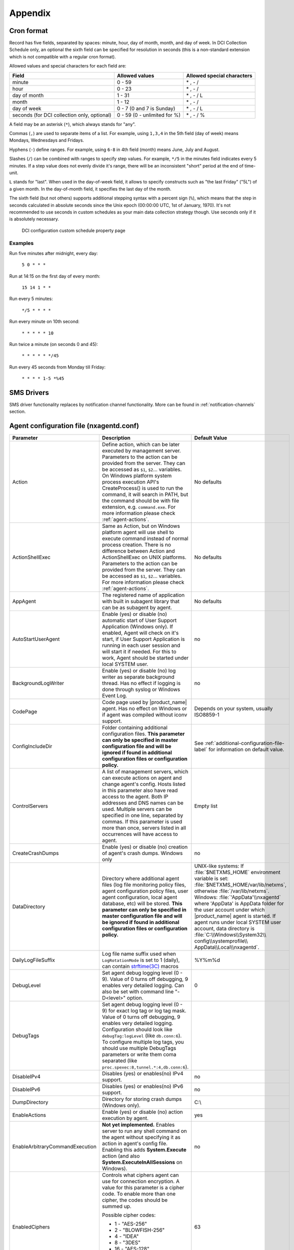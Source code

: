 ########
Appendix
########

.. _cron_format:

Cron format
===========

Record has five fields, separated by spaces: minute, hour, day of month, month,
and day of week. In DCI Collection Schedule only, an optional the sixth field
can be specified for resolution in seconds (this is a non-standard extension
which is not compatible with a regular cron format).

Allowed values and special characters for each field are:

+----------------------------+------------------------------+----------------------------+
| Field                      | Allowed values               | Allowed special characters |
+============================+==============================+============================+
| minute                     | 0 - 59                       | \* , - /                   |
+----------------------------+------------------------------+----------------------------+
| hour                       | 0 - 23                       | \* , - /                   |
+----------------------------+------------------------------+----------------------------+
| day of month               | 1 - 31                       | \* , - / L                 |
+----------------------------+------------------------------+----------------------------+
| month                      | 1 - 12                       | \* , - /                   |
+----------------------------+------------------------------+----------------------------+
| day of week                | 0 - 7 (0 and 7 is Sunday)    | \* , - / L                 |
+----------------------------+------------------------------+----------------------------+
| seconds (for DCI           | 0 - 59 (0 - unlimited for %) | \* , - / %                 |
| collection only, optional) |                              |                            |
+----------------------------+------------------------------+----------------------------+


A field may be an asterisk (``*``), which always stands for "any".

Commas (``,``) are used to separate items of a list. For example, using ``1,3,4``
in the 5th field (day of week) means Mondays, Wednesdays and Fridays.

Hyphens (``-``) define ranges. For example, using ``6-8`` in 4th field (month)
means June, July and August.

Slashes (``/``) can be combined with ranges to specify step values.
For example, ``*/5`` in the minutes field indicates every 5 minutes.
If a step value does not evenly divide it's range, there will be an
inconsistent "short" period at the end of time-unit.

``L`` stands for "last". When used in the day-of-week field, it allows
to specify constructs such as "the last Friday" ("5L") of a given month.
In the day-of-month field, it specifies the last day of the month.

The sixth field (but not others) supports additional stepping syntax with a
percent sign (``%``), which means that the step in seconds calculated in
absolute seconds since the Unix epoch (00:00:00 UTC, 1st of January, 1970).
It's not recommended to use seconds in custom schedules as your main data
collection strategy though. Use seconds only if it is absolutely necessary.



.. figure:: _images/dci_custom_schedule_page.png

    DCI configuration custom schedule property page

Examples
--------

Run five minutes after midnight, every day:

  ``5 0 * * *``

Run at 14:15 on the first day of every month:

  ``15 14 1 * *``

Run every 5 minutes:

  ``*/5 * * * *``

Run every minute on 10th second:

  ``* * * * * 10``

Run twice a minute (on seconds 0 and 45):

  ``* * * * * */45``

Run every 45 seconds from Monday till Friday:

  ``* * * * 1-5 *%45``


SMS Drivers
===========
.. deprecated:: 3.0

SMS driver functionality replaces by notification channel functionality.
More can be found in :ref:`notification-channels` section.

.. _agent_configuration_file:

Agent configuration file (nxagentd.conf)
========================================

.. list-table::
   :widths: 21 35 24
   :header-rows: 1

   * - Parameter
     - Description
     - Default Value
   * - Action
     - Define action, which can be later executed by management server.
       Parameters to the action can be provided from the server. They can be
       accessed as ``$1``, ``$2``... variables. On Windows platform system
       process execution API's CreateProcess() is used to run the command, it
       will search in PATH, but the command should be with file extension, e.g.
       ``command.exe``. For more information please check :ref:`agent-actions`.
     - No defaults
   * - ActionShellExec
     - Same as Action, but on Windows platform agent will use shell to execute
       command instead of normal process creation. There is no difference
       between Action and ActionShellExec on UNIX platforms. Parameters to the
       action can be provided from the server. They can be accessed as ``$1``,
       ``$2``... variables. For more information please check :ref:`agent-actions`.
     - No defaults
   * - AppAgent
     - The registered name of application with built in subagent library that
       can be as subagent by agent.
     - No defaults
   * - AutoStartUserAgent
     - Enable (yes) or disable (no) automatic start of User Support Application
       (Windows only). If enabled, Agent will check on it's start, if User
       Support Application is running in each user session and will start it if
       needed. For this to work, Agent should be started under local SYSTEM
       user.
     - no
   * - BackgroundLogWriter
     - Enable (yes) or disable (no) log writer as separate background thread.
       Has no effect if logging is done through syslog or Windows Event Log.
     - no
   * - CodePage
     - Code page used by |product_name| agent. Has no effect on Windows or if
       agent was compiled without iconv support.
     - Depends on your system, usually ISO8859-1
   * - ConfigIncludeDir
     - Folder containing additional configuration files. **This parameter can
       only be specified in master configuration file and will be ignored if
       found in additional configuration files or configuration policy.**
     - See :ref:`additional-configuration-file-label` for information on default
       value.
   * - ControlServers
     - A list of management servers, which can execute actions on agent and
       change agent's config. Hosts listed in this parameter also have read
       access to the agent. Both IP addresses and DNS names can be used.
       Multiple servers can be specified in one line, separated by commas. If
       this parameter is used more than once, servers listed in all occurrences
       will have access to agent.
     - Empty list
   * - CreateCrashDumps
     - Enable (yes) or disable (no) creation of agent's crash dumps. Windows
       only
     - no
   * - DataDirectory
     - Directory where additional agent files (log file monitoring policy files,
       agent configuration policy files, user agent configuration, local agent
       database, etc) will be stored. **This parameter can only be specified in
       master configuration file and will be ignored if found in additional
       configuration files or configuration policy.**
     - UNIX-like systems: If :file:`$NETXMS_HOME` environment variable is set:
       :file:`$NETXMS_HOME/var/lib/netxms`, otherwise :file:`/var/lib/netxms`.
       Windows: :file:`'AppData'\\nxagentd` where 'AppData' is AppData folder
       for the user account under which |product_name| agent is started. If
       agent runs under local SYSTEM user account, data directory is
       :file:`C:\\Windows\\System32\\ config\\systemprofile\\
       AppData\\Local\\nxagentd`.
   * - DailyLogFileSuffix
     - Log file name suffix used when ``LogRotationMode`` is set to 1 (daily),
       can contain `strftime(3C)
       <http://www.unix.com/man-page/opensolaris/3c/strftime/>`_ macros
     - %Y%m%d
   * - DebugLevel
     - Set agent debug logging level (0 - 9).  Value of 0 turns off debugging, 9
       enables very detailed logging.  Can also be set with command line
       "-D<level>" option.
     - 0
   * - DebugTags
     - Set agent debug logging level (0 - 9) for exact log tag or log tag mask.
       Value of 0 turns off debugging, 9 enables very detailed logging.
       Configuration should look like ``debugTag:logLevel`` (like
       ``db.conn:6``). To configure multiple log tags, you should use multiple
       DebugTags parameters or write them coma separated (like
       ``proc.spexec:8,tunnel.*:4,db.conn:6``).
     -
   * - DisableIPv4
     - Disables (yes) or enables(no) IPv4 support.
     - no
   * - DisableIPv6
     - Disables (yes) or enables(no) IPv6 support.
     - no
   * - DumpDirectory
     - Directory for storing crash dumps (Windows only).
     - C:\\
   * - EnableActions
     - Enable (yes) or disable (no) action execution by agent.
     - yes
   * - EnableArbitraryCommandExecution
     - **Not yet implemented.** Enables server to run any shell command on the
       agent without specifying it as action in agent's config file. Enabling
       this adds **System.Execute** action (and also
       **System.ExecuteInAllSessions** on Windows). 
     - no
   * - EnabledCiphers
     - Controls what ciphers agent can use for connection encryption. A value
       for this parameter is a cipher code. To enable more than one cipher, the
       codes should be summed up.

       Possible cipher codes:

       - 1  - "AES-256"
       - 2  - "BLOWFISH-256"
       - 4  - "IDEA"
       - 8  - "3DES"
       - 16 - "AES-128"
       - 32 - "BLOWFISH-128"

       Example (enable AES-256 and IDEA):

       **EnabledCiphers = 5**
     - 63
   * - EnableControlConnector
     - Enables named pipe used by the agent to receive shutdown and delayed
       restart commands. A command is sent by another instance of agent,
       launched with -k or -K parameter. Used on Windows during upgrade process.
     - yes
   * - EnableProxy
     - Enable (yes) or disable (no) agent proxy functionality.
     - no
   * - EnablePushConnector
     - Enables named pipe / unix socket used by the agent to receive data sent
       by nxapush command line tool.
     - yes
   * - EnableSNMPProxy
     - Enable (yes) or disable (no) SNMP proxy functionality.
     - no
   * - EnableSNMPTrapProxy
     - Enable (yes) or disable (no) SNMP Trap proxy functionality.
     - no
   * - EnableSSLTrace
     - Enable (yes) or disable (no) additional debug messages from SSL library.
     - no
   * - EnableSubagentAutoload
     - Enable (yes) or disable (no) automatic loading of subagent(s) depending
       on the platform on which the agent is running.
     - yes
   * - EnableSyslogProxy
     - Enable (yes) or disable (no) Syslog proxy functionality.
     - no
   * - EnableTCPProxy
     - Enable TCP proxy functionality that allows to forward TCP connections
       inside the connection between |product_name| server and agent. An example
       utility called TcpProxyApp that forwards local ports is provided.
     - no
   * - EnableWatchdog
     - Enable (yes) or disable (no) automatic agent restart in case of
       unexpected shutdown.
     - no
   * - EnableWebServiceProxy
     - Enable (yes) or disable (no) web service data collection proxy
       functionality.
     - no
   * - ExecTimeout
     - Timeout in milliseconds for external metric execution.
     - 2000
   * - ExternalList
     - Add list handled by external command. To add multiple parameters, you
       should use multiple``ExternalList`` entries.
     - No defaults
   * - ExternalMasterAgent
     - ID that is checked when external subagent connects to master agent.
       Should have same value as ``ExternalSubagent`` parameter in external
       subagent configuration file.
     - No defaults
   * - ExternalParameter
     - Adds metric handled by external command. To add multiple parameters, you
       should use multiple ``ExternalParameter`` entries. On Windows platform
       system process execution API's CreateProcess() is used to run the
       command, it will search in PATH, but the command should be with file
       extension, e.g. ``command.exe``.
     - No defaults
   * - ExternalParameterShellExec
     - ExternalParameterShellExec has same meaning as ExternalParameter with
       exception that agent will use shell to execute specified command instead
       of system process execution API. This difference presented only on
       Windows system, on other systems ExternalParameter and
       ExternalParameterShellExec behaves identically.
     - No defaults
   * - ExternalParametersProvider
     - Adds list of metrics that are cached by the agent and returned to server
       per request. Metrics should be returned in *metric=value* format each
       pair in new line.
     - No defaults
   * - ExternalParameterProviderTimeout
     - Timeout in seconds for external parameters provider execution
     - 30
   * - ExternalSubagent
     - ID of external subagent. Should be same as ``ExternalMasterAgent`` in
       master agent configuration file.
     - No defaults
   * - ExternalTable
     - Adds table metric handled by external command. To add multiple
       parameters, you should use multiple ``ExternalTable`` entries. See
       :ref:`agent-external-parameter` for more information.
     - No defaults
   * - FileStore
     - Directory to be used for storing files uploaded by management server(s).
       It's value is set to environment variable NETXMS_FILE_STORE that is
       available to all processed launched by agent.
     - :file:`/tmp` on UNIX :file:`C:\\` on Windows
   * - FullCrashDumps
     - Enable (yes) or disable (no) full crash dump generation. Windows only
     - no
   * - GroupId
     - GroupId under which |product_name| agent is started (Unix only). See also
       ``UserId`` parameter.
     - No defaults
   * - ListenAddress
     - IP address that the agent should listen on. If 0.0.0.0 or * is specified
       as listen address, agent will listen on all available IP addresses.
     - 0.0.0.0
   * - ListenPort
     - TCP port to be used for incoming requests.
     - 4700
   * - LogFile
     - Agent's log file. To write log to syslog (or Event Log on Windows), use
       {syslog} as file name.
     - :file:`/var/log/nxagentd` on UNIX :file:`{syslog}` on Windows
   * - LogHistorySize
     - Defines how many old log files should be kept after log rotation.
     - 4
   * - LogRotationMode
     - Define log rotation mode. Possible values are:

       - 0  - No rotation;
       - 1  - Daily rotation (log will be rotated every midnight);
       - 2  - Rotation by size (log will be rotated when it's size will exceed
         value defined by MaxLogSize parameter).

     - 2
   * - LogUnresolvedSymbols
     - If set to yes, all dynamically resolved symbols, which failed to be
       resolved, will be logged.
     - no
   * - LongRunningQueryThreshold
     - Expressed in milliseconds. If a query to agent's local database or
       DBQuery subagent query takes longer then this time, the query will be
       logged to agent log file.
     - 250
   * - MasterServers
     - List of management servers, which have full access to agent. Hosts listed
       in this group can upload files to agent and initiate agent upgrade, as
       well as perform any task allowed for hosts listed in Servers and
       ControlServers. Both IP addresses and DNS names can be used. Multiple
       servers can be specified in one line, separated by commas. If this
       parameter is used more than once, servers listed in all occurrences will
       have access to agent.
     - Empty list
   * - MaxLogSize
     - Maximum log size, in bytes. When log file reaches this limit, log
       rotation occurs. Use 0 to disable log rotation. This parameter supports
       (K, M, G, T suffixes).
     - 16M
   * - MaxSessions
     - Maximum number of simultaneous communication sessions. Possible value can
       range from 2 to 1024.
     - 32
   * - OfflineDataExpirationTime
     - Applicable only if Agent Cache Mode is on. Defines the duration (in days)
       for how collected data will be stored in agent's database if there is no
       connection to NetXMS server.
     - 10
   * - PlatformSuffix
     - String to be added as suffix to the value of ``System.PlatformName``
       parameter.
     - Empty string
   * - RequireAuthentication
     - If set to yes, a host connected to an agent has to provide correct shared
       secret before issuing any command.
     - no
   * - RequireEncryption
     - If set to yes, a host connected to an agent will be forced to use
       encryption, and if encryption is not supported by a remote host, the
       connection will be dropped. If an agent was compiled without encryption
       support, this parameter has no effect.
     - no
   * - ServerConnection
     - IP address or host name of |product_name| server for tunnel agent
       connection. Several such parameters can be present, in this case agent
       will establish tunnel connection to more then one server. 
     - No defaults
   * - [ServerConnection]
     - Section with parameters for for tunnel agent connection. Several such
       sections can be present. See :ref:`agent-to-server-agent-conf-label` for
       more information. 
     - No defaults
   * - Servers
     - A list of management servers, which have read access to this agent. Both
       IP addresses and DNS names can be used. Multiple servers can be specified
       in one line, separated by commas. If this parameter is used more than
       once, servers listed in all occurrences will have access to agent.
     - Empty list
   * - SessionIdleTimeout
     - Communication session idle timeout in seconds. If an agent will not
       receive any command from peer within the specified timeout, session will
       be closed.
     - 60
   * - SharedSecret
     - Agent's shared secret used for remote peer authentication. If
       ``RequireAuthentication`` set to no, this parameter has no effect.
     - admin
   * - EncryptedSharedSecret
     - Agent's shared secret used for remote peer authentication, encrypted
       using "nxencpasswd -a". If ``RequireAuthentication`` set to no, this
       parameter has no effect.
     -
   * - SNMPProxyThreadPoolSize
     - SNMP proxy thread pool size
     - 128
   * - SNMPTimeout
     - Timeout in milliseconds for SNMP requests sent by agent
     - 3000
   * - SNMPTrapListenAddress
     - Interface address which should be used by server to listen for incoming
       SNMP trap connections. Use value 0.0.0.0 or * to use all available
       interfaces.
     - ``*``
   * - SNMPTrapPort
     - Port that will be used to listen SNMP traps
     - 162
   * - StartupDelay
     - Number of seconds that agent should wait on startup before start
       servicing requests. This parameter can be used to prevent false reports
       about missing processes or failed services just after monitored system
       startup.
     - 0
   * - SubAgent
     - Subagent to load. To load multiple subagents, you should use multiple
       SubAgent parameters. Subagents will be loaded in the same order as they
       appear in configuration file.
     - No defaults
   * - SyslogListenPort
     - Listening port number for syslog proxy functionality.
     - 514
   * - SystemName
     - If tunnel agent connection is used, the system appears in
       :guilabel:`Agent Tunnel Manager` under that name.
     - ``localhost`` is used by default
   * - TrustedRootCertificate
     - Path to file or folder with root certificate used to verify certificate
       chain in tunnel connection. 
     - See :ref:`agent-to-server-agent-conf-label` for information on default
       locations
   * - TunnelKeepaliveInterval
     - Interval (in seconds) between keepalive packets over tunnel agent
       connection.
     - 30
   * - UserAgentExecutable
     - Name of User Support Application executable used by AutoStartUserAgent
       and UserAgentWatchdog parameters.
     - nxuseragent.exe
   * - UserAgentWatchdog
     - Enable (yes) or disable (no) automatic restart of User Support
       Application (Windows only). If enabled, Agent will check once per minute,
       if User Support Application is running in each user session and will
       start it if needed. For this to work, Agent should be started under local
       SYSTEM user.
     - no
   * - UserId
     - Username under which |product_name| agent is started (Unix only). See
       also ``GroupId`` parameter.
     - No defaults
   * - VerifyServerCertificate
     - Perform server certificate chain verification when establishing tunnel
       connection. See :ref:`agent-to-server-agent-conf-label` for more
       information. 
     - no
   * - WaitForProcess
     - If specified, an agent will pause initialization until given process
       starts.
     - No defaults
   * - WriteLogAsJson
     - Enable (yes) or disable (no) writing log file in JSON format.
     - no
   * - ZoneUIN
     - Allows to set agent's zone explicitly. This can be useful when agent
       forwards syslog or SNMP traps of devices, that belong to a particular
       zone. Agent will include zone UIN along with the trap message that will
       allow correct matching of traps.
     - No defaults

.. note::
  All boolean parameters understand "Yes/No", "On/Off" and "True/False" values.


.. _server_configuration_file:

Server configuration file (netxmsd.conf)
========================================

.. list-table::
  :widths: 20 40 25
  :header-rows: 1
  :class: longtable

  * - Parameter
    - Description
    - Default Value
  * - CodePage
    - Code page used by |product_name| server. Has no effect on Windows or if server was compiled without iconv support.
    - Depends on your system, usually ISO8859-1
  * - CreateCrashDumps
    - Control creation of server's crash dumps. Possible values: yes or no. Has effect only on Windows platforms.
    - No
  * - DailyLogFileSuffix
    - Log file name suffix used when ``LogRotationMode`` is set to 1 (daily), can contain `strftime(3C) <http://www.unix.com/man-page/opensolaris/3c/strftime/>`_ macros
    - %Y%m%d
  * - DataDirectory
    - Directory where server looks for compiled MIB files, keep server encryption key, etc.
    - On UNIX-like platforms: :file:`'prefix'/var/lib/netxms`. 'prefix' is set during build configuration with ``--prefix='prefix'`` parameter. If that parameter was not specified during build, ``/usr/local`` is used.
      If installed from .deb packages: :file:`/var/lib/netxms`.
      On Windows: :file:`'Installation folder'\\netxms\\var` where 'Installation folder' is the folder to which |product_name| server is installed.
  * - DBDriver
    - Database driver to be used.
    - No default value
  * - DBEncryptedPassword
    - Hashed password, as produced by "nxencpass"
    - none
  * - DBDrvParams
    - Additional driver-specific parameters.
    - Empty string
  * - DBLogin
    - Database user name.
    - netxms
  * - DBName
    - Database name (not used by ODBC driver).
    - netxms_db
  * - DBPassword
    - Database user's password. When using INI configuration file remember to enclose password in double qoutes ("password") if it contains # character.
    - Empty password
  * - DBSchema
    - Schema name
    - not set
  * - DBSessionSetupSQLScript
    - Path to a plain text file containing a list of SQL commands which will be executed on every new database connection, including initial connection on server startup. 
    - Empty string
  * - DBServer
    - Database server (ODBC source name for ODBC driver).
    - localhost
  * - DebugLevel
    - Set server debug logging level (0 - 9).  Value of 0 turns off debugging, 9 enables very detailed logging.  Can also be set with command line ``-D <level>`` option.
    - 0
  * - DebugTags
    - Set server debug logging level (0 - 9) for exact log tag or log tag mask. Value of 0 turns off debugging, 9 enables very detailed logging. Configuration should look like ``debugTag:logLevel`` (like ``agent.tunnel.*:4``). To configure multiple log tags, you should use multiple DebugTags parameters or write them coma separated (like ``crypto.*:8,agent.tunnel.*:4``).
    -
  * - DumpDirectory
    - Directory for storing crash dumps.
    - "/" or "C:\"
  * - FullCrashDumps
    - Write full crash dump instead of minidump (Windows only)
    - no
  * - InternalCACertificate
    - Path to file of server CA certificate. This certificate is used to issue 
      agent certificates. InternalCACertificate parameter also implies that this 
      certificate is trusted by the server when checking agent certificate validity.
    - Empty string
  * - InternalCACertificateKey
    - Private key of server CA certificate. Can be omitted if key is included in
      server certificate file.
    - Empty string
  * - InternalCACertificatePassword
    - Password of server CA certificate. Can be omitted if certificate does not use 
      password.
    - Empty string
  * - LibraryDirectory
    - Defines location of library folder where drivers(ndd files) are stored. It's highly recommended not to use this parameter.
    -
  * - ListenAddress
    - Interface address which should be used by server to listen for incoming connections. Use value 0.0.0.0 or * to use all available interfaces.
    - 0.0.0.0
  * - LogFile
    - Server's log file. To write log to syslog (or Event Log on Windows), use {syslog} as file name.
    - {syslog}
  * - LogHistorySize
    - Number rotated files to keep, older will be discarded
    - 4
  * - LogRotationMode
    - Define log rotation mode.
      Possible values are:

      - 0  - No rotation;
      - 1  - Daily rotation (log will be rotated every midnight);
      - 2  - Rotation by size (log will be rotated when it's size will exceed value defined by MaxLogSize parameter).

    - 2
  * - MaxLogSize
    - Maximum log file size in bytes, used only if ``LogRotationMode`` is set to 2
    - 16777216
  * - Module
    - Additional server module to be loaded at server startup. To load multiple modules, add additional Module parameters.
    - No default value
  * - PeerNode
    - IP address of peer node in high availability setup. If there is lock in 
      the database with this address indicated, server process will communicate
      to agent and server on that address to check if server is not running
      and will remove database lock.
    - No default value
  * - PerfDataStorageDriver
    -
    -
  * - ProcessAffinityMask
    - Sets a processor affinity mask for the netxmsd process (Windows only). A process affinity mask is a bit vector in which each bit represents a logical processor on which the threads of the process are allowed to run. See `this MSDN article <http://msdn.microsoft.com/en-us/library/windows/desktop/ms686223%28v=vs.85%29.aspx>`_ for more details.
    - 0xFFFFFFFF
  * - StartupSQLScript
    - Path to a plain text file containing a list of SQL commands which will be executed on server startup. 
    - Empty string
  * - ServerCertificate
    - Path to file of server certificate for agent tunnel connections. This
      certificate is used to issue agent certificates. ServerCertificate
      parameter also implies that this certificate is trusted by the server when
      checking agent certificate validity.
    - Empty string
  * - ServerCertificateKey
    - Private key of server certificate. Can be omitted if key is included in
      server certificate file.
    - Empty string
  * - ServerCertificatePassword
    - Password of server certificate. Can be omitted if certificate does not use 
      password.
    - Empty string
  * - TrustedCertificate
    - Certificate issued by certificate authority or self-signed CA certificate.
      If certificate chain for server certificate is longer, all upper level
      certificates should be added to configuration file by adding multiple
      TrustedCertificate entries.
    - Empty string
  * - TunnelCertificate
    - Path to file of server certificate for agent tunnel connections. 
    - Empty string
  * - TunnelCertificateKey
    - Private key of server tunnel certificate. Can be omitted if key is included in
      server certificate file.
    - Empty string
  * - TunnelCertificatePassword
    - Password of server tunnel certificate. Can be omitted if certificate does not use 
      password.
    - Empty string

.. note::
  All boolean parameters accept "Yes/No", "On/Off" and "True/False" values.


.. _server_configuration_parameters:

Server configuration parameters
===============================

These parameters can be changed in
:menuselection:`Configuration --> Server Configuration`

.. list-table::
  :widths: 30 37 10 8
  :header-rows: 1

  * - Parameter
    - Description
    - Default Value
    - Require Restart
  * - Agent.RestartWaitTime
    - Period of time (in seconds) after agent restart for which server will not perform status, congiration, and other polls on the agent. 
    - 0
    - No
  * - AgentCommandTimeout
    - Timeout in milliseconds for commands sent to agent. If agent did not respond to command within this time, command considered as failed.
    - 2000
    - Yes
  * - AgentTunnels.ListenPort
    - TCP port number to listen on for incoming agent tunnel connections
    - 4703
    - Yes
  * - AgentTunnels.NewNodesContainer
    - Name of the container where nodes that were created automatically for unbound tunnels will be placed. If several containers with that name are present, it is not guaranteed, which container will be selected. If empty, such nodes will be created in infrastructure services root.
    -
    - No
  * - AgentTunnels.UnboundTunnelTimeout
    - Unbound agent tunnels inactivity timeout. If tunnel has not been bound or closed after that timeout, action defined by AgentTunnels.UnboundTunnelTimeoutAction parameter will be taken.
    - 3600
    - No
  * - AgentTunnels.UnboundTunnelTimeoutAction
    - Action to be taken when unbound agent tunnel timeout expires.
    - Reset Tunnel
    - No
  * - AgentUpgradeWaitTime
    - Maximum wait time in seconds for agent restart after upgrade. If agent cannot be contacted after this time period, upgrade process is considered as failed.
    - 600
    - No
  * - AlarmHistoryRetentionTime
    - Number of days the server keeps alarm history in the database.
    - 180
    - No
  * - Alarms.IgnoreHelpdeskState
    - If set, alarm helpdesk state will be ignored when resolving or terminating.
    - 0
    - No
  * - Alarms.ResolveExpirationTime
    - Expiration time (in seconds) for resolved alarms. If set to non-zero, resolved and untouched alarms will be terminated automatically after given timeout.
    - 0
    - No
  * - AlarmSummaryEmailRecipients
    - A semicolon separated list of e-mail addresses to which the alarm summary will be sent.
    -
    - No
  * - AlarmSummarySchedule
    - Schedule for sending alarm summary e-mails in cron format. See :ref:`cron_format` for supported cron format options.
    - 0 0 * * *
    - No
  * - AllowedCiphers
    - A bitmask for encryption algorithms allowed in the server
      (sum of the values to allow multiple algorithms at once):

        - 1 - AES256
        - 2 - Blowfish-256
        - 4 - IDEA
        - 8 - 3DES
        - 16 - AES128
        - 32 - Blowfish-128
    - 63
    - Yes
  * - ApplyDCIFromTemplateToDisabledDCI
    - Set to 1 to apply all DCIs from a template to the node, including disabled ones.
    - 1
    - Yes
  * - AuditLogRetentionTime
    - Retention time in days for the records in audit log. All records older than specified will be deleted by housekeeping process.
    - 90
    - No
  * - Beacon.Hosts
    - Comma-separated list of hosts to be used as beacons for checking |product_name| server network connectivity. Either DNS names or IP addresses can be used. This list is pinged by |product_name| server and if none of the hosts have responded, server considers that connection with network is lost and generates specific event.
    -
    - Yes
  * - Beacon.PollingInterval
    - Interval in milliseconds between beacon hosts polls.
    - 1000
    - Yes
  * - Beacon.Timeout
    - Timeout in milliseconds to consider beacon host unreachable.
    - 1000
    - Yes
  * - BlockInactiveUserAccounts
    - Inactivity time after which user account will be blocked (0 to disable blocking).
    - 0
    - No
  * - CAS.AllowedProxies
    - Comma-separated list of allowed CAS (Central Authentication Service) proxies.
    -
    - No
  * - CAS.Host
    - CAS server DNS name or IP address.
    - localhost
    - No
  * - CAS.Port
    - CAS server TCP port number.
    - 8443
    - No
  * - CAS.Service
    - Service to validate (usually NetXMS web UI URL).
    - https://127.0.0.1/nxmc
    - No
  * - CAS.TrustedCACert
    - File system path to CAS server trusted CA certificate.
    -
    - No
  * - CAS.ValidateURL
    - URL for service validation on CAS server.
    - /cas/serviceValidate
    - No
  * - CaseInsensitiveLoginNames
    - Enable/disable case insensitive login names.
    - 0
    - Yes
  * - CheckTrustedNodes
    - Enable/disable checking of trusted nodes list for cross-node data collection (using Proxy Node DCI attribute).
    - 1
    - No
  * - Client.AlarmList.DisplayLimit
    - Maximum alarm count that will be displayed on :guilabel:`Alarm Browser` page. Alarms that exceed this count will not be shown.
    - 4096
    - No
  * - Client.MinViewRefreshInterval
    - Minimal interval between view refresh in milliseconds (hint for client).
    - 300
    - No
  * - Client.ObjectBrowser.AutoApplyFilter
    - Enable/disable object browser''s filter applying as user types (if disabled, user has to press ENTER to apply filter).
    - 1
    - No
  * - Client.ObjectBrowser.FilterDelay
    - Delay (in milliseconds) between typing in object browser''s filter and applying it to object tree.
    - 300
    - No
  * - Client.ObjectBrowser.MinFilterStringLength
    - Minimal length of filter string in object browser required for automatic apply.
    - 1
    - No
  * - ClientListenerPort
    - The server port for incoming client connections (such as management console).
    - 4701
    - Yes
  * - ClusterContainerAutoBind
    - Enable/disable  container auto binding for clusters.
    - 0
    - No
  * - ClusterTemplateAutoApply
    - Enable/disable template auto apply for clusters.
    - 0
    - No
  * - ConditionPollingInterval
    - Interval in seconds between polling (re-evaluating) of condition objects.
    - 60
    - Yes
  * - ConfigurationPollingInterval
    - Interval in seconds between node configuration polls.
    - 3600
    - Yes
  * - DashboardDataExportEnableInterpolation
    - Enable/disable data interpolation in dashboard data export.
    - 1
    - Yes
  * - DataCollection.OnDCIDelete.TerminateRelatedAlarms
    - Enable/disable automatic termination of related alarms when data collection item is deleted.
    - 1
    - No
  * - DataCollection.ScriptErrorReportInterval
    - Minimal interval (seconds) between reporting errors in data collection related script.
    - 86400
    - No
  * - DataCollection.StartupDelay
    - Enable/disable randomized data collection delays on server startup for more even server load distribution.
    - 0
    - Yes
  * - DBConnectionPoolBaseSize
    - Number of connections to the database created on the server startup.
    - 10
    - Yes
  * - DBConnectionPoolCooldownTime
    - Inactivity time (in seconds) after which database connection will be closed.
    - 300
    - Yes
  * - DBConnectionPoolMaxLifetime
    - Maximum lifetime (in seconds) for a database connection.
    - 14400
    - Yes
  * - DBConnectionPoolMaxSize
    - Maximum number of connections in the connection pool.
    - 30
    - Yes
  * - DBWriter.DataQueues
    - Number of queues for DCI data writer.
    - 1
    - Yes
  * - DBWriter.HouseKeeperInterlock
    - Controls if server should block background write of collected performance data while housekeeper deletes expired records. Auto enables this feature is server is running on MsSQL database.
    - Auto
    - No
  * - DBWriter.MaxQueueSize
    - Maximum size for DCI data writer queue (0 to disable size limit). If writer queue size grows above that threshold any new data will be dropped until queue size drops below threshold again.
    - 0
    - No
  * - DBWriter.MaxRecordsPerStatement
    - Maximum number of records per one SQL statement for delayed database writes
    - 100
    - Yes
  * - DBWriter.MaxRecordsPerTransaction
    - Maximum number of records per one transaction for delayed database writes
    - 1000
    - Yes
  * - DefaultAgentCacheMode
    - Default agent cache mode
    - Off
    - Yes
  * - DefaultAgentProtocolCompressionMode
    - Default agent protocol compression mode
    - Enabled
    - No
  * - DefaultConsoleDateFormat
    - Default format to display date in console GUI.
    - dd.MM.yyyy
    - No
  * - DefaultConsoleShortTimeFormat
    - Default format to display time in a short way in console GUI.
    - HH:mm
    - No
  * - DefaultConsoleTimeFormat
    - Default format to display time in a long way in console GUI.
    - HH:mm:ss
    - No
  * - DefaultDCIPollingInterval
    - Default polling interval for newly created DCI (in seconds).
    - 60
    - No
  * - DefaultDciRetentionTime
    - Default retention time for newly created DCI (in days).
    - 30
    - No
  * - DefaultEncryptionPolicy
    - Set the default encryption policy for communications with agents: 0 - encryption disabled, 1 - allowed, 2 - preferred, 3 - required.
    - Allowed
    - Yes
  * - DefaultMapBackgroundColor
    - Default background color for new network map objects (as RGB value).
    - 0xffffff
    - No
  * - DefaultMapBackgroundColor
    - Default background color for new network map objects (as RGB value).
    - 0xffffff
    - No
  * - DefaultNotificationChannel.SMTP.Html
    - Default notification channel for SMTP HTML formatted messages.
    - SMTP-HTML
    - Yes
  * - DefaultNotificationChannel.SMTP.Text
    - Default notification channel for SMTP text formatted messages.
    - SMTP-Text
    - Yes
  * - DefaultSubnetMaskIPv6
    - Default mask for synthetic IPv6 subnets.
    - 64
    - No
  * - DeleteAlarmsOfDeletedObject
    - Enable/disable automatic alarm removal of an object when it is deleted.
    - 1
    - No
  * - DeleteEmptySubnets
    - Enable/disable automatic deletion of subnet objects that have no nodes within. When enabled, empty subnets will be deleted by housekeeping process.
    - 0
    - Yes
  * - DeleteEventsOfDeletedObject
    - Enable/disable automatic event removal of an object when it is deleted.
    - 1
    - No
  * - DeleteUnreachableNodesPeriod
    - Delete nodes which were unreachable for a number of days specified by this parameter. If this parameter is set to 0 then unreachable nodes will never be deleted.
    - 0
    - Yes
  * - DiscoveryFilter
    - Name of discovery filter script from script library.
      **This setting is changed by Network Discovery Configuration GUI**
    - none
    - No
  * - DiscoveryFilterFlags
    - Discovery filter settings.
      **This setting is changed by Network Discovery Configuration GUI**
    - 0
    - No
  * - EnableAgentRegistration
    - Enable/disable agents self-registration.
    - 1
    - No
  * - EnableAlarmSummaryEmails
    - Enable/disable alarm summary emails. Summary emails will be sent via notification channel specified in DefaultNotificationChannel.SMTP.Html server configuration parameter.
    - 0
    - No
  * - EnableAuditLog
    - Enable/disable audit log.
    - 1
    - Yes
  * - EnableISCListener
    - Enable/disable Inter-Server Communications Listener.
    - 0
    - Yes
  * - EnableReportingServer
    - Enable/disable reporting server
    - 0
    - Yes
  * - EnableTimedAlarmAck
    - Enable/disable ability to acknowledge an alarm for a specific time.
    - 1
    - Yes
  * - EnableZoning
    - Enable/disable zoning support.
    - 0
    - Yes
  * - EscapeLocalCommands
    - Enable/disable TAB and new line characters replacement by \t \n \r in execute command on management server action.
    - 0
    - No
  * - EventLogRetentionTime
    - Retention time in days for the records in event log. All records older than specified will be deleted by housekeeping process.
    - 90
    - No
  * - Events.Correlation.TopologyBased
    - Enable/disable topology based event correlation.
    - 1
    - Yes
  * - Events.Processor.PoolSize
    - Number of threads for parallel event processing.
    - 1
    - Yes
  * - Events.Processor.QueueSelector
    - Queue selector for parallel event processing. In parallel processing server ensures that events having same queue selector will be processed in one queue.
    - Yes
    - %z
  * - EventStorm.Duration
    - Time period for events per second to be above threshold that defines event storm condition.
    - 15
    - Yes
  * - EventStorm.EnableDetection
    - Enable/disable event storm detection.
    - 0
    - Yes
  * - EventStorm.EventsPerSecond
    - Threshold for number of events per second that defines event storm condition.
    - 1000
    - Yes
  * - ExtendedLogQueryAccessControl
    - Enable/disable extended access control in log queries. When enabled, server will check user's access to objects and only select those log records where user has read access to related object. Please note that enabling this option can cause slow and inefficient SQL queries depending on number of objects and actual access right assignment.
    - 0
    - No
  * - ExternalAuditFacility
    - Syslog facility to be used in audit log records sent to external server.
    - 13
    - Yes
  * - ExternalAuditPort
    - UDP port of external syslog server to send audit records to.
    - 514
    - Yes
  * - ExternalAuditServer
    - External syslog server to send audit records to. If set to ''none'', external audit logging is disabled.
    - none
    - Yes
  * - ExternalAuditSeverity
    - Syslog severity to be used in audit log records sent to external server.
    - 5
    - Yes
  * - ExternalAuditTag
    - Syslog tag to be used in audit log records sent to external server.
    - netxmsd-audit
    - Yes
  * - FixedStatusValue
    - Value for status propagation if ''StatusPropagationAlgorithm'' server configuration parameter is set to ''2 - Fixed''.
    - 0
    - Yes
  * - GraceLoginCount
    - Number of times a user can login if password has been expired.
    - 5
    - No
  * - HelpDeskLink
    - Helpdesk driver name. If ''none'', then no helpdesk driver is in use.
    - none
    - Yes
  * - Housekeeper.DisableCollectedDataCleanup
    - Disable automatic cleanup of collected DCI data during housekeeper run.
    - 0
    - No
  * - Housekeeper.StartTime
    - Time when housekeeper starts. Housekeeper deletes expired log recored and DCI data as well as cleans removed objects.
    - 02:00
    - Yes
  * - Housekeeper.Throttle.HighWatermark
    - If database writer queue length (in queue elements) exceeds this number, housekeeper process is paused.
    - 250000
    - No
  * - Housekeeper.Throttle.LowWatermark
    - If housekeeper got paused due to DB writer queue reaching Housekeeper.Throttle.HighWatermark, it will resume operation when DB writer queue becomes lower then this setting.
    - 50000
    - No
  * - ICMP.CollectPollStatistics
    - Collect ICMP poll statistics for all nodes by default. See :ref:`icmp-ping` chapter for information.
    - 1
    - No
  * - ICMP.PingSize
    - Size of ICMP packets (in bytes, excluding IP header size) used for status polls.
    - 46
    - Yes
  * - ICMP.PingTimeout
    - Timeout for ICMP ping used for status polls (in milliseconds).
    - 1500
    - Yes
  * - ICMP.PollingInterval
    - Interval between ICMP statistic collection polls (in seconds)
    - 60
    - No
  * - ICMP.StatisticPeriod
    - Time period for collecting ICMP statistics (in number of polls).
    - 60
    - No
  * - ImportConfigurationOnStartup
    - Import configuration (templates, events, object tools, etc) on server startup. Configuration is imported from
      files located on |product_name| server in share/templates. Missing elements are identified by GUID.
    - Only missing elements
    - Yes
  * - InstancePollingInterval
    - Instance polling interval (in seconds).
    - 600
    - Yes
  * - InstanceRetentionTime
    - Default retention time (in days) for missing DCI instances.
    - 0
    - Yes
  * - InternalCA
    - Enable/disable internal certificate authority.
    - 0
    - Yes
  * - IntruderLockoutThreshold
    - Number of incorrect password attempts after which a user account is temporarily locked.
    - 0
    - No
  * - IntruderLockoutTime
    - Duration of user account temporarily lockout (in minutes) if allowed number of incorrect password attempts was exceeded.
    - 30
    - No
  * - Jira.IssueType
    - Jira issue type
    - Task
    - No
  * - Jira.Login
    - Jira login
    - netxms
    - No
  * - Jira.Password
    - Jira password
    -
    - No
  * - Jira.ProjectCode
    - Jira project code
    - NETXMS
    - No
  * - Jira.ProjectComponent
    - Jira project component
    -
    - No
  * - Jira.ResolvedStatus
    - Comma separated list of issue status codes indicating that issue is resolved.
    -
    - No
  * - Jira.ServerURL
    - The URL of Jira server
    - http://localhost
    - No
  * - Jira.Webhook.Path
    - Path part of Jira webhook URL (must start with /).
    - /jira-webhook
    - Yes
  * - Jira.Webhook.Port
    - Jira webhook listener port (0 to disable webhook).
    - 8008
    - Yes
  * - KeepAliveInterval
    - Interval in seconds between sending keep alive packets to connected clients.
    - 60
    - Yes
  * - LDAP.ConnectionString
    - The LdapConnectionString configuration parameter may be a comma- or
      whitespace-separated list of URIs containing only the schema, the host, and the
      port fields. Apart from ldap, other (non-standard) recognized values of the
      schema field are ldaps (LDAP over TLS), ldapi (LDAP over IPC), and cldap
      (connectionless LDAP). If other fields are present, the behavior is undefined.
      Format: schema://host:port. For more information refer to :ref:`ldap` chapter.
    - ldap://localhost:389
    - No
  * - LDAP.GroupClass
    - Specifies which object class represents group objects. If found entry will not be of a user or group class, it will be ignored.
    -
    - No
  * - LDAP.GroupMappingName
    - The name of an attribute whose value will be used as group's login name
    -
    - No
  * - LDAP.GroupUniqueId
    - Unique identifier for LDAP group object. If not set, LDAP users are identified by DN.
    -
    - No
  * - LDAP.MappingDescription
    - The name of an attribute whose value will be used as a user's description.
    -
    - No
  * - LDAP.MappingFullName
    - The name of an attribute whose value will be used as a user's full name.
    - displayName
    - No
  * - LDAP.PageSize
    - The maximum amount of records that can be returned in one search page.
    - 1000
    - No
  * - LDAP.SearchBase
    - The DN of the entry at which to start the search.
    -
    - No
  * - LDAP.SearchFilter
    - A string representation of the filter to apply in the search.
    -
    - No
  * - LDAP.SyncInterval
    - The synchronization interval (in minutes) between the NetXMS server and the LDAP server. If the parameter is set to 0, no synchronization will take place.
    - 0
    - No
  * - LDAP.SyncUser
    - User login for LDAP synchronization
    -
    - No
  * - LDAP.SyncUserPassword
    - User password for LDAP synchronization
    -
    - No
  * - LDAP.UserClass
    - The object class which represents user objects. If the found entry is not of user or group class, it will be ignored.
    -
    - No
  * - LDAP.UserDeleteAction
    - This parameter specifies what should be done while synchronization with deleted from LDAP user/group. 0 - if user should be just deleted from |product_name| DB. 1 - if it should be disabled. If it is chosen to disable user, then on LDAP sync user will be disabled and it’s description will be change on “LDAP entry was deleted.” Afterwards this user/group can be detached from LDAP and enabled if it is required or just deleted manually.
    - 1
    - No
  * - LDAP.UserMappingName
    - The name of an attribute whose value will be used as a user's login name.
    -
    - No
  * - LDAP.UserUniqueId
    - Unique identifier for LDAP user object. If not set, LDAP users are identified by DN.
    -
    - No
  * - LongRunningQueryThreshold
    - Threshold in milliseconds to report long running SQL queries (0 to disable). Queries are logged to |product_name| server log file on debug level 3.
    - 0
    - Yes
  * - MailEncoding
    - Encoding for mails generated by |product_name| server.
    - utf8
    - No
  * - MessageOfTheDay
    - Message to be shown when a user logs into the console.
    -
    - No
  * - MinPasswordLength
    - Default minimum password length for a |product_name| user. The default applied only if per-user setting is not defined.
    - 0
    - No
  * - MobileDeviceListenerPort
    - Listener port for connections from |product_name| mobile agent.
    - 4747
    - Yes
  * - NetworkDeviceDrivers.BlackList
    - Comma separated list of blacklisted network device drivers.
    -
    - Yes
  * - NetworkDiscovery.ActiveDiscovery.BlockSize
    - Size of address block to which ICMP ping requests are sent simultaneously during active discovery.
    - 1024
    - No
  * - NetworkDiscovery.ActiveDiscovery.InterBlockDelay
    - Pause in milliseconds between scanning of blocks during active discovery.
      Together with BlockSize this allows to slow down active discovery if network equipment treats large number of ICMP requests as flood.
    - 0
    - No
  * - NetworkDiscovery.ActiveDiscovery.Interval
    - Interval in seconds between active network discovery polls.
      **This setting is changed by Network Discovery Configuration GUI**
    - 7200
    - No
  * - NetworkDiscovery.ActiveDiscovery.Schedule
    - Active network discovery poll schedule in cron format.
      **This setting is changed by Network Discovery Configuration GUI**
    -
    - No
  * - NetworkDiscovery.EnableParallelProcessing
    - Enable/disable parallel processing of discovered addresses.
    - 0
    - No
  * - NetworkDiscovery.MergeDuplicateNodes
    - Enable/disable merging of duplicate nodes (that may be created due to parallel processing of discovered addresses).
    - 0
    - No
  * - NetworkDiscovery.PassiveDiscovery.Interval
    - Interval in seconds between passive network discovery polls.
      **This setting is changed by Network Discovery Configuration GUI**
    - 900
    - No
  * - NetworkDiscovery.Type
    - Defines enabled modes of network discovery.
      **This setting is changed by Network Discovery Configuration GUI**
    - Disabled
    - No
  * - NumberOfUpgradeThreads
    - The number of threads used to perform agent upgrades (i.e. maximum number of parallel upgrades).
    - 10
    - No
  * - NXSL.EnableContainerFunctions
    - 
    - 
    - 
  * - NXSL.EnableFileIOFunctions
    - Enable/disable server-side NXSL functions for file I/O (such as OpenFile, DeleteFile, etc.).
    - 0
    - No
  * - Objects.AutobindOnConfigurationPoll
    - Enable/disable automatic object binding on configuration polls.
    - 1
    - No
  * - Objects.Interfaces.DefaultExpectedState
    - Default expected state for new interface objects.
    - 1
    - Yes
  * - Objects.Interfaces.NamePattern
    - Custom name pattern for interface objects. This field supports macros. E.g. if set to ``%n%{suffix}``, interface name will be composed from original name and node's custom attribute ``suffix``.
    -
    - No
  * - Objects.Interfaces.UseAliases
    - Control usage of interface aliases (or descriptions). Possible values are:
        - 0 - Always use name (Don’t use aliases)
        - 1 - Use aliases instead of names, when possible
        - 2 - Concatenate alias and name to form interface object name
        - 3 - Concatenate name and alias to form interface object name
    - 0 (Always use name)
    - No
  * - Objects.Interfaces.UseIfXTable
    - Enable/disable the use of SNMP ifXTable instead of ifTable for interface configuration polling. See :ref:`snmp` for more information.
    - 1
    - No
  * - Objects.Nodes.CapabilityExpirationGracePeriod
    - Grace period (in seconds) for capability expiration after node recovered from unreachable state.
    - 3600
    - No
  * - Objects.Nodes.CapabilityExpirationTime
    - Time (in seconds) before capability (NetXMS Agent, SNMP, EtherNet/IP, etc) expires if node is not responding for requests via appropriate protocol.
    - 604800
    - No
  * - Objects.Nodes.FallbackToLocalResolver
    - Enable/disable fallback to server''s local resolver if node address cannot be resolved via zone proxy.
    - 0
    - No
  * - Objects.Nodes.ResolveDNSToIPOnStatusPoll
    - Enable/disable resolve DNS to IP on status poll.
    - 0
    - Yes
  * - Objects.Nodes.ResolveNames
    - Resolve node name using DNS, SNMP system name, or host name if current node name is it's IP address.
    - 1
    - No
  * - Objects.Nodes.SyncNamesWithDNS
    - Enable/disable synchronization of node names with DNS on each configuration poll.
    - 0
    - No
  * - OfflineDataRelevanceTime
    - Time period in seconds within which received offline data still relevant for threshold validation
    - 86400
    - Yes
  * - PasswordComplexity
    - Set of flags to enforce password complexity (see :ref:`password-policy` for more details).
    - 0
    - No
  * - PasswordExpiration
    - Password expiration time in days. If set to 0, password expiration is disabled.
    - 0
    - No
  * - PasswordHistoryLength
    - Number of previous passwords to keep. Users are not allowed to set password if it matches one from previous passwords list.
    - 0
    - No
  * - PollCountForStatusChange
    - The number of consecutive unsuccessful polls required to declare interface as down.
    - 1
    - Yes
  * - RADIUSAuthMethod
    - RADIUS authentication method to be used (PAP, CHAP, MS-CHAPv1, MS-CHAPv2).
    - PAP
    - No
  * - RADIUSNumRetries
    - The number of retries for RADIUS authentication.
    - 5
    - No
  * - RADIUSPort
    - Port number used for connection to primary RADIUS server.
    - 1645
    - No
  * - RADIUSSecondaryPort
    - Port number used for connection to secondary RADIUS server.
    - 1645
    - No
  * - RADIUSSecondarySecret
    - Shared secret used for communication with secondary RADIUS server.
    - netxms
    - No
  * - RADIUSSecondaryServer
    - Host name or IP address of secondary RADIUS server.
    - none
    - No
  * - RADIUSSecret
    - Shared secret used for communication with primary RADIUS server.
    - netxms
    - No
  * - RADIUSServer
    - Host name or IP address of primary RADIUS server.
    - none
    - No
  * - RADIUSTimeout
    - Timeout in seconds for requests to RADIUS server
    - 3
    - No
  * - ReceiveForwardedEvents
    - Enable/disable reception of events forwarded by another |product_name| server. Please note that for external event reception ISC listener should be enabled as well.
    - 0
    - No
  * - ReportingServerHostname
    - The hostname of the reporting server.
    - localhost
    - Yes
  * - ReportingServerPort
    - The port of the reporting server.
    - 4710
    - Yes
  * - RoamingServer
    - Enable/disable roaming mode for server (when server can be disconnected from one network and connected to another or IP address of the server can change)
    - 0
    - No
  * - RoutingTableUpdateInterval
    - Interval in seconds between reading routing table from node.
    - 300
    - Yes
  * - Scheduler.TaskRetentionTime
    - Period (in seconds) after which non-recurring scheduled tasks (e.g. Maintenance enter / Maintenance leave) are deleted.
    - 86400
    - No
  * - ServerColor
    - Identification color for this server. Used in status bar of management console.
    -
    - No
  * - ServerCommandOutputTimeout
    - Time (in seconds) to wait for output of a local command object tool.
    - 60
    - No
  * - ServerName
    - Name of this server. Displayed in status bar of management console.
    -
    - No
  * - SNMP.Traps.AllowVarbindsConversion
    - Allows/disallows conversion of SNMP trap OCTET STRING varbinds into hex strings if they contain non-printable characters.
    - 1
    - No
  * - SNMP.Discovery.SeparateProbeRequests
    - Use separate SNMP request for each test OID.
    - 0
    - No
  * - SNMP.RequestTimeout
    - Timeout in milliseconds for SNMP requests sent by |product_name| server.
    - 1500
    - Yes
  * - SNMP.Traps.LogAll
    - Log all SNMP traps (even those received from addresses not belonging to any known node).
    - 0
    - No
  * - SNMP.TrapLogRetentionTime
    - The time how long SNMP trap logs are retained.
    - 90
    - No
  * - SNMP.Traps.Enable
    - Enable/disable SNMP trap processing. A dedicated thread will be created if set to 1.
    - 1
    - Yes
  * - SNMP.Traps.ListenerPort
    - Port used for SNMP traps.
    - 162
    - Yes
  * - SNMP.Traps.ProcessUnmanagedNodes
    - Enable/disable processing of SNMP traps received from unmanaged nodes.
    - 0
    - No
  * - SNMP.Traps.RateLimit.Duration
    - Time period (in seconds) for SNMP traps per second to be above threshold that defines SNMP trap flood condition.
    - 15
    - No
  * - SNMP.Traps.RateLimit.Threshold
    - Threshold for number of SNMP traps per second that defines SNMP trap flood condition. Detection is disabled if 0 is set.
    - 0
    - No
  * - StatusCalculationAlgorithm
    - Default alghorithm for calculation object status from it's DCIs, alarms and child objects. Possible values are:

        - 1 - Most critical
        - 2 - Single threshold. Threshold value is defined by StatusSingleThreshold parameter.
        - 3 - Multiple thresholds. Threshold values are defined by StatusThresholds parameter.
    - 1 - Most critical
    - Yes
  * - StatusPollingInterval
    - Interval in seconds between status polls.
    - 60
    - Yes
  * - StatusPropagationAlgorithm
    - Default algorithm for status propagation (how object's status is affected by it's child object statuses). Possible values are:

        - 1 - Unchanged
        - 2 - Fixed. Status value is defined by FixedStatusValue parameter.
        - 3 - Relative with offset. Offset value is defined by StatusShift parameter.
        - 4 - Translated. Status translation is defined by StatusTranslation parameter.
    - 1 - Unchanged
    - Yes
  * - StatusShift
    - Status shift value for **Relative** propagation algorithm.
    - 0
    - Yes
  * - StatusSingleThreshold
    - Threshold value (in %) for **Single threshold** status calculation algorithm.
    - 75
    - Yes
  * - StatusThresholds
    - Threshold values for **Multiple thresholds** status calculation algorithm. Every byte (from left to right) of this hex number express threshold values for warning, minor, major and critical statuses.
    - 503C2814 (80%, 60%, 40%, 20%)
    - Yes
  * - StatusTranslation
    - Values for **Translated** status propagation algorithm. Every byte (form left to right) of this hex number defines status translation for Warning, Minor, Major and Critical statuses. Status values are:

        - 1 - Warning
        - 2 - Minor
        - 3 - Major
        - 4 - Critical
    - 01020304
    - Yes
  * - StrictAlarmStatusFlow
    - This parameter describes if alarm status flow should be strict (alarm can be terminated only after it was resolved).
    - 0
    - No
  * - SyncInterval
    - Interval in seconds between writing object changes to the database.
    - 60
    - Yes
  * - Syslog.EnableListener
    - Enable/disable receiving of syslog messages.
    - 0
    - Yes
  * - Syslog.EnableStorage
    - Enable/disable local storage of received syslog messages in |product_name| database.
    - 1
    - No
  * - Syslog.IgnoreMessageTimestamp
    - Ignore timestamp received in syslog messages and always use server time.
    - 0
    - No
  * - Syslog.ListenPort
    - UDP port used by built-in syslog server.
    - 514
    - Yes
  * - Syslog.NodeMatchingPolicy
    - Node matching policy for built-in syslog daemon. Possible values are:

        - 0 - syslog message source IP address, then hostname
        - 1 - hostname, then syslog message source IP address
    - 0
    - Yes
  * - Syslog.RetentionTime
    - Retention time in days for stored syslog messages. All messages older than specified will be deleted by housekeeping process.
    - 90
    - No
  * - ThreadPool.Agent.BaseSize
    - This parameter represents base thread pool size for threads that receive data, traps, events, etc from agents.
      This is minimal number of threads that will always run.
    - 4
    - Yes
  * - ThreadPool.Agent.MaxSize
    - This parameter represents maximum thread pool size for threads that receive data, traps, events, etc from agents.
      In case of high load on existing threads server will increase number of threads up to this value. When load come back to normal, number of threads will be automatically decreased to base size.
    - 4
    - Yes
  * - ThreadPool.DataCollector.BaseSize
    - This parameter represents base thread pool size for data collector threads.
      This is minimal number of threads that will always run.
    - 10
    - Yes
  * - ThreadPool.DataCollector.MaxSize
    - This parameter represents maximum thread pool size for data collector threads.
      In case of high load on existing threads server will increase number of threads up to this value. When load come back to normal, number of threads will be automatically decreased to base size.
    - 250
    - Yes
  * - ThreadPool.Discovery.BaseSize
    - This parameter represents base thread pool size for network discovery threads.
      This is minimal number of threads that will always run.
    - 1
    - Yes
  * - ThreadPool.Discovery.MaxSize
    - This parameter represents maximum thread pool size for network discovery threads.
      In case of high load on existing threads server will increase number of threads up to this value. When load come back to normal, number of threads will be automatically decreased to base size.
    - 16
    - Yes
  * - ThreadPool.Main.BaseSize
    - This parameter represents base thread pool size for threads that perform general system tasks.
      This is minimal number of threads that will always run.
    - 8
    - Yes
  * - ThreadPool.Main.MaxSize
    - This parameter represents maximum thread pool size for threads that perform general system tasks.
      In case of high load on existing threads server will increase number of threads up to this value. When load come back to normal, number of threads will be automatically decreased to base size.
    - 156
    - Yes
  * - ThreadPool.Poller.BaseSize
    - This parameter represents base thread pool size for threads that perform all types of polls: Status poll, Configuration poll, etc. except DCI collection.
      This is minimal number of threads that will always run.
    - 10
    - Yes
  * - ThreadPool.Poller.MaxSize
    - This parameter represents maximum thread pool size for threads that perform all types of polls: Status poll, Configuration poll, etc. except DCI collection.
      In case of high load on existing threads server will increase number of threads up to this value. When load come back to normal, number of threads will be automatically decreased to base size.
    - 250
    - Yes
  * - ThreadPool.Scheduler.BaseSize
    - This parameter represents base thread pool size for scheduler threads.
      This is minimal number of threads that will always run.
    - 1
    - Yes
  * - ThreadPool.Scheduler.MaxSize
    - This parameter represents maximum thread pool size for scheduler threads.
      In case of high load on existing threads server will increase number of threads up to this value. When load come back to normal, number of threads will be automatically decreased to base size.
    - 64
    - Yes
  * - ThreadPool.Syncer.BaseSize
    - This parameter represents base thread pool size for threads that perform object synchronization to the database.
      This is minimal number of threads that will always run.
    - 1
    - Yes
  * - ThreadPool.Syncer.MaxSize
    - This parameter represents maximum thread pool size for threads that perform object synchronization to the database.
      In case of high load on existing threads server will increase number of threads up to this value. When load come back to normal, number of threads will be automatically decreased to base size. Value of 1 will disable pool creation.
    - 1
    - Yes
  * - ThresholdRepeatInterval
    - System-wide interval in seconds for resending threshold violation events. Value of 0 disables event resending.
    - 0
    - Yes
  * - TileServerURL
    - The base URL for the tile server used to draw maps.
    - http://tile.netxms.org/osm/
    - No
  * - Topology.AdHocRequest.ExpirationTime
    - Ad-hoc network topology request expiration time. Server will use cached result of previous request if it is newer than given interval.
    - 900
    - No
  * - Topology.DefaultDiscoveryRadius
    - Default number of hops from seed node to be added to topology map.
    - 5
    - No
  * - Topology.PollingInterval
    - Interval in seconds between topology polls.
    - 1800
    - Yes
  * - TrapSourcesInAllZones
    - Enable/disable search of all zones to match trap/syslog source address to node.
    - 0
    - Yes
  * - UseDNSNameForDiscoveredNodes
    - Enable/disable use of DNS name instead of IP address as primary name for newly discovered nodes. If enabled, server will do back resolve of IP address, and then resolve obtained name back to IP address. Only if this IP address will match the original one, DNS name will be used.
    - 0
    - No
  * - UseFQDNForNodeNames
    - Enable/disable use of fully qualified domain names as primary names for newly discovered nodes.
    - 1
    - Yes
  * - UserAgent.DefaultMessageRetentionTime
    - Default user agent message retention time (in minutes).
    - 10800
    - No
  * - UserAgent.RetentionTime
    - User agent message historical data retention time (in days).
    - 30
    - No
  * - UseSNMPTrapsForDiscovery
    - This parameter defines if trap information should be used for new node discovery.
    - 1
    - Yes
  * - UseSyslogForDiscovery
    - Enable/disable use of syslog messages for new node discovery.
    - 0
    - Yes
  * - WindowsEvents.EnableStorage
    - Enable/disable local storage of received Windows events in |product_name| database.
    - 1
    - No
  * - WindowsEvents.LogRetentionTime
    - Retention time in days for records in Windows event log. All records older than specified will be deleted by housekeeping process.
    - 90
    - No


Bundled Subagents
=================



.. _command_line_tools:

Command line tools
==================

|product_name| provide some additional command line tools. Each tool serves its own purpose.

DB Manager
----------

This is tool used to make manipulations with |product_name| database.
  ::

   Usage: nxdbmgr [<options>] <command>


Valid commands are:

.. list-table::
   :widths: 50 150

   * - batch <file>
     - Run SQL batch file
   * - check
     - Check database for errors
   * - export <file>
     - Export database to file
   * - get <name>
     - Get value of server configuration variable
   * - import <file>
     - Import database from file
   * - init <file>
     - Initialize database
   * - migrate <source>
     - Migrate database from given source
   * - reset-system-account
     - Unlock user "system" and reset it's password to default ("netxms").
       Warning: server ("netxmsd") should be stopped while performing password reset operation!
       See :ref:`password-reset` for detailed procedure.
   * - set <name> <value>
     - Set value of server configuration variable
   * - unlock
     - Forced database unlock
   * - upgrade
     - Upgrade database to new version


Valid options are:

+---------------+--------------------------------------------------------------------+
| -c <config>   |Use alternate configuration file. Default is {search}               |
+---------------+--------------------------------------------------------------------+
| -d            |Check collected data (may take very long time).                     |
+---------------+--------------------------------------------------------------------+
| -D            |Migrate only collected data.                                        |
+---------------+--------------------------------------------------------------------+
| -f            |Force repair - do not ask for confirmation.                         |
+---------------+--------------------------------------------------------------------+
| -h            |Display help and exit.                                              |
+---------------+--------------------------------------------------------------------+
| -I            |MySQL only - specify TYPE=InnoDB for new tables.                    |
+---------------+--------------------------------------------------------------------+
| -M            |MySQL only - specify TYPE=MyISAM for new tables.                    |
+---------------+--------------------------------------------------------------------+
| -N            |Do not replace existing configuration value ("set" command only).   |
+---------------+--------------------------------------------------------------------+
| -q            |Quiet mode (don't show startup banner).                             |
+---------------+--------------------------------------------------------------------+
| -s            |Skip collected data during migration.                               |
+---------------+--------------------------------------------------------------------+
| -t            |Enable trace mode (show executed SQL queries).                      |
+---------------+--------------------------------------------------------------------+
| -v            |Display version and exit.                                           |
+---------------+--------------------------------------------------------------------+
| -X            |Ignore SQL errors when upgrading (USE WITH CAUTION!!!)              |
+---------------+--------------------------------------------------------------------+

Database initialization
~~~~~~~~~~~~~~~~~~~~~~~
  ::

   nxdbmgr init initialization.file

Is used to initialize first time database. Database and user should already exist.
Credentials of connection are taken from server configuration file.


Database migration
~~~~~~~~~~~~~~~~~~
  ::

   nxdbmgr migrate old.configuration.file

Is used to migrate |product_name| database between different database management system from |product_name|
supported list.

While migration nxdbmgr should use new configuration file(with new DB credentials) and as
a parameter should be given the old configuration file.

In best practises of migration is to do database check with command "nxdbmgr check".


nxaction
--------

nxadm
-----


nxalarm
-------

nxap
----


nxappget
--------


.. _nxapush-label:

nxapush
-------
This tool has same usage as nxpush, but it sends data through local agent.

When new version of |product_name| is released - version of server protocol is
changed. Change of version affects on server communication with other tools
like nxpush. So after each server update nxpush tool also should be updated.
In case of usage nxapush - only agent should be updated as this tool uses agent
protocol to send data.

nxdevcfg
--------


.. _nxencpasswd-tools-label:

nxencpasswd
-----------

This tool can be used to encrypt passwords stored
in server and agent configuration files.

nxevent
-------

This tool can be used to push events to |product_name| server.

nxget
-----

This tool is intended to get values of :term:`Metric` from |product_name| agent.

Syntax:

.. code-block:: shell

   nxget [options] host [parameter [parameter ...]]

Where *host* is the name or IP address of the host running |product_name| agent; and
*parameter* is a parameter, list or table name, depending on given options. By default,
nxget will attempt to retrieve the value of only one given parameter, unless *-b* option is given.

Valid options for nxget
~~~~~~~~~~~~~~~~~~~~~~~


.. list-table::
  :widths: 15 50
  :header-rows: 1

  * - Option
    - Description
  * - -a auth
    - Authentication method. Valid methods are "none",
                  "plain", "md5" and "sha1". Default is "none".
  * - -A auth
    - Authentication method for proxy agent.
  * - -b
    - Batch mode - get all parameters listed on command line.
  * - -C
    - Get agent's configuration file
  * - -d delimiter
    - Print table content as delimited text.
  * - -D level
    - Set debug level (default is 0).
  * - -e policy
    - Set encryption policy. Possible values are:

                    0 = Encryption disabled;
                    1 = Encrypt connection only if agent requires encryption;
                    2 = Encrypt connection if agent supports encryption;
                    3 = Force encrypted connection;

                  Default value is 1.
  * - -E file
    - Take screenshot. First parameter is file name, second (optional) is session name.
  * - -h
    - Display help and exit.
  * - -i seconds
    - Get specified parameter(s) continuously with given interval.
  * - -I
    - Get list of supported parameters.
  * - -K file
    - Specify server's key file
                  (default is /opt/netxms/var/lib/netxms/.server_key).
  * - -l
    - Requested parameter is a list.
  * - -n
    - Show parameter's name in result.
  * - -o proto
    - Protocol number to be used for service check.
  * - -O port
    - Proxy agent's port number. Default is 4700.
  * - -p port
    - Agent's port number. Default is 4700.
  * - -P port
    - Network service port (to be used with -S option).
  * - -r string
    - Service check request string.
  * - -R string
    - Service check expected response string.
  * - -s secret
    - Shared secret for authentication.
  * - -S addr
    - Check state of network service at given address.
  * - -t type
    - Set type of service to be checked.
                  Possible types are    - custom, ssh, pop3, smtp, ftp, http, https, telnet.
  * - -T
    - Requested parameter is a table.
  * - -v
    - Display version and exit.
  * - -w seconds
    - Set command timeout (default is 5 seconds).
  * - -W seconds
    - Set connection timeout (default is 30 seconds).
  * - -X addr
    - Use proxy agent at given address.
  * - -Z secret
    - Shared secret for proxy agent authentication.

Examples
~~~~~~~~


Get value of *Agent.Version* metric from agent at host 10.0.0.2:

.. code-block:: shell

   nxget 10.0.0.2 Agent.Version

Get list of supported parameters from agent at host 10.0.0.2:

.. code-block:: shell

   nxget 10.0.0.2 -I

Get list of supported lists from agent at host 10.0.0.2:

.. code-block:: shell

   nxget 10.0.0.2 Agent.SupportedLists -l

Get list of supported tables from agent at host 10.0.0.2:

.. code-block:: shell

   nxget 10.0.0.2 Agent.SupportedTables -l

Get value of *Agent.Uptime* and *System.Uptime* parameters in one request, with output in parameter = value form:

.. code-block:: shell

   nxget –bn 10.0.0.2 Agent.Uptime System.Uptime

Get agent configuration file from agent at host 10.0.0.2:

.. code-block:: shell

   nxget –C 10.0.0.2

Get value of *System.PlatformName* parameter from agent at host 10.0.0.2, connecting via proxy agent at 172.16.1.1:

.. code-block:: shell

   nxget –X 172.16.1.1 10.0.0.2 System.PlatformName

Get value of *Agent.SupportedParameters* enum from agent at host 10.0.0.10, forcing use of encrypted connection:

.. code-block:: shell

   nxget –e 3 –l 10.0.0.10 Agent.SupportedParameters

Check POP3 service at host 10.0.0.4 via agent at host 172.16.1.1:

.. code-block:: shell

   nxget –S 10.0.0.4 –t 2 –r user:pass 172.16.1.1

Useful lists for debugging purpose
~~~~~~~~~~~~~~~~~~~~~~~~~~~~~~~~~~


.. list-table::
  :widths: 15 50
  :header-rows: 1

  * - List name
    - Description
  * - Agent.ActionList
    - List of defined actions
  * - Agent.SubAgentList
    - List of loaded subagents
  * - Agent.SupportedLists
    - List of supported lists
  * - Agent.SupportedParameters
    - List of supported parameters
  * - Agent.SupportedPushParameters
    - List of supported push parameters
  * - Agent.SupportedTables
    - List of supported table parameters
  * - Agent.ThreadPools
    - List of thread pools

nxmibc
------


.. _nxpush-label:

nxpush
------
nxpush is a tool that allows to push DCI daca from command line.

There are different options how this tool can be used:
 - with help of this tool data collected with different monitoring system
   can be pushed also to netxms
 - can be used on nodes where agent can not be installed(not the case for nxapush)
 - can be used on nodes behind NAT with no port forwarding option

Usage: ./nxapush [OPTIONS] [@batch_file] [values]

Options:

+--------------+-----------------------------------------------+
|-h            | Display this help message.                    |
+--------------+-----------------------------------------------+
|-o <id>       |Push data on behalf of object with given id.   |
+--------------+-----------------------------------------------+
|-q            |Suppress all messages.                         |
+--------------+-----------------------------------------------+
|-v            |Enable verbose messages. Add twice for debug   |
+--------------+-----------------------------------------------+
|-V            |Display version information.                   |
+--------------+-----------------------------------------------+

Notes:
  * Values should be given in the following format:
    dci=value
    where dci can be specified by it's name
  * Name of batch file cannot contain character = (equality sign)

Examples:
  Push two values:

  .. code-block:: shell

      nxapush PushParam1=1 PushParam2=4

  Push values from file:

  .. code-block:: shell

      nxapush @file

Required server configurations are described there: :ref:`dci-push-parameters-label`

nxscript
--------

nxsms
-----

nxsnmpget
---------

This tool can be used to get :term:`SNMP` :term:`Metric` from node.

nxsnmpset
---------

nxsnmpwalk
----------

nxupload
--------

.. _list-of-supported-metrics:

List of supported metrics
=========================

In this chapter will be described Agent and OS Subagent provided metrics.

Single value metrics
--------------------

Agent.AcceptedConnections
~~~~~~~~~~~~~~~~~~~~~~~~~

Data type: Unsigned Integer

Supported Platforms: Windows, Linux, Solaris, AIX, H$1-$3X, FreeBSD, NetBSD, OpenBSD

Cumulative counter of connections accepted by agent


Agent.AcceptErrors
~~~~~~~~~~~~~~~~~~

Data type: Unsigned Integer

Supported Platforms: Windows, Linux, Solaris, AIX, HP-UX, FreeBSD, NetBSD, OpenBSD

Cumulative counter of agent's accept() system call errors


Agent.ActiveConnections
~~~~~~~~~~~~~~~~~~~~~~~

Data type: Unsigned Integer

Supported Platforms: Windows, Linux, Solaris, AIX, HP-UX, FreeBSD, NetBSD, OpenBSD

Number of active connections to agent

Agent.AuthenticationFailures
~~~~~~~~~~~~~~~~~~~~~~~~~~~~

Data type: Unsigned Integer

Supported Platforms: Windows, Linux, Solaris, AIX, HP-UX, FreeBSD, NetBSD, OpenBSD

Cumulative counter of failed AUTH commands (due to invalid secret)

Agent.ConfigurationServer
~~~~~~~~~~~~~~~~~~~~~~~~~

Data type: String

Supported Platforms: Windows, Linux, Solaris, AIX, HP-UX, FreeBSD, NetBSD, OpenBSD

Configuration server address set on agent startup.

Agent.FailedRequests
~~~~~~~~~~~~~~~~~~~~

Data type: Unsigned Integer

Supported Platforms: Windows, Linux, Solaris, AIX, HP-UX, FreeBSD, NetBSD, OpenBSD

Cumulative counter of requests with errors in processing (others than unsupported parameters)


Agent.GeneratedTraps
~~~~~~~~~~~~~~~~~~~~

.. note::
   Depricated

Data type: Unsigned Integer 64-bit

Supported Platforms: Windows, Linux, Solaris, AIX, HP-UX, FreeBSD, NetBSD, OpenBSD

Nuber of traps generated by agent


Agent.IsSubagentLoaded(*)
~~~~~~~~~~~~~~~~~~~~~~~~~

Data type: Integer

Parameters:
    1. subagent name

Supported Platforms: Windows, Linux, Solaris, AIX, HP-UX, FreeBSD, NetBSD, OpenBSD

Check if given subagent is loaded. Return 1 if loaded and 0 if not.


Agent.LastTrapTime
~~~~~~~~~~~~~~~~~~

.. note::
   Depricated

Data type: Unsigned Integer 64-bit

Supported Platforms: Windows, Linux, Solaris, AIX, HP-UX, FreeBSD, NetBSD, OpenBSD

Timestamp of last generated trap


Agent.IsUserAgentInstalled
~~~~~~~~~~~~~~~~~~~~~~~~~~

Data type: Unsigned Integer

Supported Platforms: Windows, Linux, Solaris, AIX, HP-UX, FreeBSD, NetBSD, OpenBSD

Check if user support application is installed


Agent.LocalDatabase.FailedQueries
~~~~~~~~~~~~~~~~~~~~~~~~~~~~~~~~~

Data type: Unsigned Integer

Supported Platforms: Windows, Linux, Solaris, AIX, HP-UX, FreeBSD, NetBSD, OpenBSD

Agent local database: failed queries


Agent.LocalDatabase.LongRunningQueries
~~~~~~~~~~~~~~~~~~~~~~~~~~~~~~~~~~~~~~

Data type: Unsigned Integer

Supported Platforms: Windows, Linux, Solaris, AIX, HP-UX, FreeBSD, NetBSD, OpenBSD

Agent local database: long running queries


Agent.LocalDatabase.Status
~~~~~~~~~~~~~~~~~~~~~~~~~~

Data type: Unsigned Integer

Supported Platforms: Windows, Linux, Solaris, AIX, HP-UX, FreeBSD, NetBSD, OpenBSD

Agent local database: status


Agent.LocalDatabase.TotalQueries
~~~~~~~~~~~~~~~~~~~~~~~~~~~~~~~~

Data type: Unsigned Integer

Supported Platforms: Windows, Linux, Solaris, AIX, HP-UX, FreeBSD, NetBSD, OpenBSD

Agent local database: total queries executed


Agent.LogFile.Status
~~~~~~~~~~~~~~~~~~~~

Data type: Unsigned Integer

Supported Platforms: Windows, Linux, Solaris, AIX, HP-UX, FreeBSD, NetBSD, OpenBSD

Agent log status


Agent.Notification.QueueSize
~~~~~~~~~~~~~~~~~~~~~~~~~~~~

Data type: Unsigned Integer

Supported Platforms: Windows, Linux, Solaris, AIX, HP-UX, FreeBSD, NetBSD, OpenBSD

Agent notification queue size


Agent.ProcessedRequests
~~~~~~~~~~~~~~~~~~~~~~~

Data type: Unsigned Integer

Supported Platforms: Windows, Linux, Solaris, AIX, HP-UX, FreeBSD, NetBSD, OpenBSD

Cumulative counter of successfully processed requests


Agent.Registrar
~~~~~~~~~~~~~~~

Data type: String

Supported Platforms: Windows, Linux, Solaris, AIX, HP-UX, FreeBSD, NetBSD, OpenBSD

Registrar server address set on agent startup


Agent.RejectedConnections
~~~~~~~~~~~~~~~~~~~~~~~~~

Data type: Unsigned Integer

Supported Platforms: Windows, Linux, Solaris, AIX, HP-UX, FreeBSD, NetBSD, OpenBSD

Cumulative counter of connections rejected due to authentication failure


Agent.SentTraps
~~~~~~~~~~~~~~~

.. note::
   Depricated

Data type: Unsigned Integer 64-bit

Supported Platforms: Windows, Linux, Solaris, AIX, HP-UX, FreeBSD, NetBSD, OpenBSD

Number of traps successfully sent to server


Agent.SourcePackageSupport
~~~~~~~~~~~~~~~~~~~~~~~~~~

Data type: Integer

Supported Platforms: Windows, Linux, Solaris, AIX, HP-UX, FreeBSD, NetBSD, OpenBSD

Non-zero if system is capable of building agent from source


Agent.SupportedCiphers
~~~~~~~~~~~~~~~~~~~~~~

Data type: String

Supported Platforms: Windows, Linux, Solaris, AIX, HP-UX, FreeBSD, NetBSD, OpenBSD

List of ciphers supported by agent


Agent.SyslogProxy.IsEnabled
~~~~~~~~~~~~~~~~~~~~~~~~~~~

Data type: Unsigned Integer

Supported Platforms: Windows, Linux, Solaris, AIX, HP-UX, FreeBSD, NetBSD, OpenBSD

Check if syslog proxy is enabled


Agent.SyslogProxy.ReceivedMessages
~~~~~~~~~~~~~~~~~~~~~~~~~~~~~~~~~~

Data type: Unsigned Integer 64-bit

Supported Platforms: Windows, Linux, Solaris, AIX, HP-UX, FreeBSD, NetBSD, OpenBSD

Number of syslog messages received by agent


Agent.ThreadPool.ActiveRequests(*)
~~~~~~~~~~~~~~~~~~~~~~~~~~~~~~~~~~

Data type: Unsigned Integer

Supported Platforms: Windows, Linux, Solaris, AIX, HP-UX, FreeBSD, NetBSD, OpenBSD

Parameters:
    1. Thread pool name. Possible options: MAIN, AGENT, POLLERS, SCHEDULER

Count of active requests for specified agent thread pool.


Agent.ThreadPool.CurrSize(*)
~~~~~~~~~~~~~~~~~~~~~~~~~~~~

Data type: Unsigned Integer

Supported Platforms: Windows, Linux, Solaris, AIX, HP-UX, FreeBSD, NetBSD, OpenBSD

Parameters:
    1. Thread pool name. Possible options: MAIN, AGENT, POLLERS, SCHEDULER

Current size of specified agent thread pool.


Agent.ThreadPool.Load(*)
~~~~~~~~~~~~~~~~~~~~~~~~

Data type: Unsigned Integer

Supported Platforms: Windows, Linux, Solaris, AIX, HP-UX, FreeBSD, NetBSD, OpenBSD

Parameters:
    1. Thread pool name. Possible options: MAIN, AGENT, POLLERS, SCHEDULER

Current load of specified agent thread pool. It's active requests divided by current thread count in precent.


Agent.ThreadPool.LoadAverage(*)
~~~~~~~~~~~~~~~~~~~~~~~~~~~~~~~

Data type: Unsigned Integer

Supported Platforms: Windows, Linux, Solaris, AIX, HP-UX, FreeBSD, NetBSD, OpenBSD

Parameters:
    1. Thread pool name. Possible options: MAIN, AGENT, POLLERS, SCHEDULER
    2. *optional* Normalization flag. If it is set to 1, then the value is divided to max thread count.

Active request moving average load of specified agent thread pool for last minute.


Agent.ThreadPool.LoadAverage5(*)
~~~~~~~~~~~~~~~~~~~~~~~~~~~~~~~~

Data type: Unsigned Integer

Supported Platforms: Windows, Linux, Solaris, AIX, HP-UX, FreeBSD, NetBSD, OpenBSD

Parameters:
    1. Thread pool name. Possible options: MAIN, AGENT, POLLERS, SCHEDULER
    2. *optional* Normalization flag. If it is set to 1, then the value is divided to max thread count.

Active request moving average of specified agent thread pool for last 5 minutes.


Agent.ThreadPool.LoadAverage15(*)
~~~~~~~~~~~~~~~~~~~~~~~~~~~~~~~~~

Data type: Unsigned Integer

Supported Platforms: Windows, Linux, Solaris, AIX, HP-UX, FreeBSD, NetBSD, OpenBSD

Parameters:
    1. Thread pool name. Possible options: MAIN, AGENT, POLLERS, SCHEDULER
    2. *optional* Normalization flag. If it is set to 1, then the value is divided to max thread count.

Active request moving average load of specified agent thread pool for last 15 minutes.


Agent.ThreadPool.MaxSize(*)
~~~~~~~~~~~~~~~~~~~~~~~~~~~

Data type: Unsigned Integer

Supported Platforms: Windows, Linux, Solaris, AIX, HP-UX, FreeBSD, NetBSD, OpenBSD

Parameters:
    1. Thread pool name. Possible options: MAIN, AGENT, POLLERS, SCHEDULER

Maximum size of specified agent thread pool.


Agent.ThreadPool.MinSize(*)
~~~~~~~~~~~~~~~~~~~~~~~~~~~

Data type: Unsigned Integer

Supported Platforms: Windows, Linux, Solaris, AIX, HP-UX, FreeBSD, NetBSD, OpenBSD

Parameters:
    1. Thread pool name. Possible options: MAIN, AGENT, POLLERS, SCHEDULER

Maximum size of specified agent thread pool.


Agent.ThreadPool.Usage(*)
~~~~~~~~~~~~~~~~~~~~~~~~~

Data type: Unsigned Integer

Supported Platforms: Windows, Linux, Solaris, AIX, HP-UX, FreeBSD, NetBSD, OpenBSD

Parameters:
    1. Thread pool name. Possible options: MAIN, AGENT, POLLERS, SCHEDULER

Current usage of specified agent thread pool. The value is equal to current thread count divided by max thread count in percent.


Agent.TimedOutRequests
~~~~~~~~~~~~~~~~~~~~~~

Data type: Unsigned Integer

Supported Platforms: Windows, Linux, Solaris, AIX, HP-UX, FreeBSD, NetBSD, OpenBSD

Cumulative counter of timed out requests


Agent.UnsupportedRequests
~~~~~~~~~~~~~~~~~~~~~~~~~

Data type: Unsigned Integer

Supported Platforms: Windows, Linux, Solaris, AIX, HP-UX, FreeBSD, NetBSD, OpenBSD

Cumulative counter of requests for unsupported parameters


Agent.Uptime
~~~~~~~~~~~~

Data type: Unsigned Integer

Supported Platforms: Windows, Linux, Solaris, AIX, HP-UX, FreeBSD, NetBSD, OpenBSD

Number of seconds since agent start


Agent.Version
~~~~~~~~~~~~~

Data type: String

Supported Platforms: Windows, Linux, Solaris, AIX, HP-UX, FreeBSD, NetBSD, OpenBSD

Agent's version

Disk.Avail(*)
~~~~~~~~~~~~~

TODO

Disk.AvailPerc(*)
~~~~~~~~~~~~~~~~~

TODO

Disk.Free(*)
~~~~~~~~~~~~

TODO

Disk.FreePerc(*)
~~~~~~~~~~~~~~~~

TODO

Disk.Total(*)
~~~~~~~~~~~~~

TODO

Disk.Used(*)
~~~~~~~~~~~~

TODO

Disk.UsedPerc(*)
~~~~~~~~~~~~~~~~

TODO

.. _file-metrics:

File.Count(*)
~~~~~~~~~~~~~

Data type: Unsigned Integer

Supported Platforms: Windows, Linux, Solaris, AIX, HP-UX, FreeBSD, NetBSD, OpenBSD

Parameters:
  1. Path is the only mandatory argument. It specifies base directory for search.
  2. Pattern - If pattern is given, only files whose names matched against it will be counted.
     Since version 3.8.314 it's possible to invert the mask by prefixing this parameter with "!". In this case
     files NOT maching the mask will be counted. 
  3. Recursive - determines if agent should count files in subdirectories. To enable recursion, use values ``1`` or ``true``.
  4. Size filter. If parameter < 0, only files with size less than abs(value) will
     match. If parameter > 0, only files with size greater than value will match.
  5. Age filter. If parameter < 0, only files created after now - abs(value) will
     match. If parameter > 0, only files created before now - value will match.

Number of files in directory

File.FolderCount(*)
~~~~~~~~~~~~~~~~~~~

Data type: Unsigned Integer

Supported Platforms: Windows, Linux, Solaris, AIX, HP-UX, FreeBSD, NetBSD, OpenBSD

Parameters:
  1. Path is the only mandatory argument. It specifies base directory for search.
  2. Pattern - If pattern is given, only folders whose names matched against it will be counted.
  3. Recursive - determines if agent should count folders in subdirectories. To enable recursion, use values ``1`` or ``true``.
  4. Size filter. If parameter < 0, only folders with size less than abs(value) will
     match. If parameter > 0, only folders with size greater than value will match.
  5. Age filter. If parameter < 0, only folders created after now - abs(value) will
     match. If parameter > 0, only folders created before now - value will match.

Number of folders in directory

File.Hash.CRC32(*)
~~~~~~~~~~~~~~~~~~

Data type: Unsigned Integer

Supported Platforms: Windows, Linux, Solaris, AIX, HP-UX, FreeBSD, NetBSD, OpenBSD

Parameters:
  1. Path - it specifies path to file

CRC32 hash of given file


File.Hash.MD5(*)
~~~~~~~~~~~~~~~~

Data type: String

Supported Platforms: Windows, Linux, Solaris, AIX, HP-UX, FreeBSD, NetBSD, OpenBSD

Parameters:
  1. Path - it specifies path to file

MD5 hash of given file


File.Hash.SHA1(*)
~~~~~~~~~~~~~~~~~

Data type: String

Supported Platforms: Windows, Linux, Solaris, AIX, HP-UX, FreeBSD, NetBSD, OpenBSD

Parameters:
  1. Path - it specifies path to file

SHA1 hash of given file


File.Size(*)
~~~~~~~~~~~~

Data type: Unsigned Integer 64-bit

Supported Platforms: Windows, Linux, Solaris, AIX, HP-UX, FreeBSD, NetBSD, OpenBSD

Parameters:
  1. Path is the only mandatory argument. It specifies either single file or base directory for calculation.
  2. If pattern is given, only files whose names matched against it will be counted.
  3. Recursive determines if agent should count files in subdirectories. To enable recursion, use values ``1`` or ``true``.
  4. Size filter. If parameter < 0, only files with size less than abs(value) will
     match. If parameter > 0, only files with size greater than value will match.
  5. Age filter. If parameter < 0, only files created after now - abs(value) will
     match. If parameter > 0, only files created before now - value will match.

Size in bytes of single file or all files in given directory.


File.Time.Access(*)
~~~~~~~~~~~~~~~~~~~

Data type: Unsigned Integer 64-bit

Supported Platforms: Windows, Linux, Solaris, AIX, HP-UX, FreeBSD, NetBSD, OpenBSD

Parameters:
  1. Path - it specifies path to file

File's last access time in seconds since epoch (1 Jan 1970 00:00:00 UTC)


File.Time.Change(*)
~~~~~~~~~~~~~~~~~~~

Data type: Unsigned Integer 64-bit

Supported Platforms: Windows, Linux, Solaris, AIX, HP-UX, FreeBSD, NetBSD, OpenBSD

Parameters:
  1. Path - it specifies path to file

File's last status change time in seconds since epoch (1 Jan 1970 00:00:00 UTC)


File.Time.Modify(*)
~~~~~~~~~~~~~~~~~~~

Data type: Unsigned Integer 64-bit

Supported Platforms: Windows, Linux, Solaris, AIX, HP-UX, FreeBSD, NetBSD, OpenBSD

Parameters:
  1. Path - it specifies path to file

File's last modification time in seconds since epoch (1 Jan 1970 00:00:00 UTC)

.. _file-system-metrics:

FileSystem.Avail(*)
~~~~~~~~~~~~~~~~~~~

Data type: Unsigned Integer 64-bit

Supported Platforms: Linux, Solaris, AIX, HP-UX, FreeBSD, NetBSD, OpenBSD

Parameters:
  1. Mountpoint, device name (linux only) or disk name (for Windows)

Available space on file system in bytes

FileSystem.AvailInodes(*)
~~~~~~~~~~~~~~~~~~~~~~~~~

TODO

FileSystem.AvailInodesPerc(*)
~~~~~~~~~~~~~~~~~~~~~~~~~~~~~

TODO

FileSystem.AvailPerc(*)
~~~~~~~~~~~~~~~~~~~~~~~

Data type: Float

Supported Platforms: Linux, Solaris, AIX, HP-UX, FreeBSD, NetBSD, OpenBSD

Parameters:
  1. Mountpoint, device name (linux only) or disk name (for Windows)

Percentage of available space on file system


FileSystem.Free(*)
~~~~~~~~~~~~~~~~~~

Data type: Unsigned Integer 64-bit

Supported Platforms: Windows, Linux, Solaris, AIX, HP-UX, FreeBSD, NetBSD, OpenBSD

Parameters:
  1. Mountpoint, device name (linux only) or disk name (for Windows)

Free space on file system in bytes

FileSystem.FreeInodes(*)
~~~~~~~~~~~~~~~~~~~~~~~~

TODO

FileSystem.FreeInodesPerc(*)
~~~~~~~~~~~~~~~~~~~~~~~~~~~~

TODO

FileSystem.FreePerc(*)
~~~~~~~~~~~~~~~~~~~~~~

Data type: Float

Supported Platforms: Windows, Linux, Solaris, AIX, HP-UX, FreeBSD, NetBSD, OpenBSD

Parameters:
  1. Mountpoint, device name (linux only) or disk name (for Windows)

Percentage of free space on file system


FileSystem.Total(*)
~~~~~~~~~~~~~~~~~~~

Data type: Unsigned Integer 64-bit

Supported Platforms: Windows, Linux, Solaris, AIX, HP-UX, FreeBSD, NetBSD, OpenBSD

Parameters:
  1. Mountpoint, device name (linux only) or disk name (for Windows)

Total number of bytes on file system

FileSystem.TotalInodes(*)
~~~~~~~~~~~~~~~~~~~~~~~~~

TODO

FileSystem.Type(*)
~~~~~~~~~~~~~~~~~~~

Data type: String

Supported Platforms: Windows, Linux, Solaris, AIX, HP-UX, FreeBSD, NetBSD, OpenBSD

Parameters:
  1. Mountpoint or disk name (for Windows)

Type of file system


FileSystem.Used(*)
~~~~~~~~~~~~~~~~~~

Data type: Unsigned Integer 64-bit

Supported Platforms: Windows, Linux, Solaris, AIX, HP-UX, FreeBSD, NetBSD, OpenBSD

Parameters:
  1. Mountpoint, device name (linux only) or disk name (for Windows)

Used space on file system in bytes

FileSystem.UsedInodes(*)
~~~~~~~~~~~~~~~~~~~~~~~~

TODO

FileSystem.UsedInodesPerc(*)
~~~~~~~~~~~~~~~~~~~~~~~~~~~~

TODO

FileSystem.UsedPerc(*)
~~~~~~~~~~~~~~~~~~~~~~

Data type: Float

Supported Platforms: Windows, Linux, Solaris, AIX, HP-UX, FreeBSD, NetBSD, OpenBSD

Parameters:
  1. Mountpoint, device name (linux only) or disk name (for Windows)

Percentage of used space on file system

DRBD.ConnState(*)
~~~~~~~~~~~~~~~~~

TODO

DRBD.DataState(*)
~~~~~~~~~~~~~~~~~

TODO

DRBD.DeviceState(*)
~~~~~~~~~~~~~~~~~~~

TODO

DRBD.PeerDataState(*)
~~~~~~~~~~~~~~~~~~~~~

TODO

DRBD.PeerDeviceState(*)
~~~~~~~~~~~~~~~~~~~~~~~

TODO

DRBD.Protocol(*)
~~~~~~~~~~~~~~~~

TODO

DRBD.Version.API
~~~~~~~~~~~~~~~~

TODO

DRBD.Version.Driver
~~~~~~~~~~~~~~~~~~~

TODO

DRBD.Version.Protocol
~~~~~~~~~~~~~~~~~~~~~

TODO

Hardware.Baseboard.Manufacturer
~~~~~~~~~~~~~~~~~~~~~~~~~~~~~~~

TODO

Hardware.Baseboard.Product
~~~~~~~~~~~~~~~~~~~~~~~~~~

TODO

Hardware.Baseboard.SerialNumber
~~~~~~~~~~~~~~~~~~~~~~~~~~~~~~~

TODO

Hardware.Baseboard.Type
~~~~~~~~~~~~~~~~~~~~~~~

TODO

Hardware.Baseboard.Version
~~~~~~~~~~~~~~~~~~~~~~~~~~

TODO

Hardware.Battery.Capacity(*)
~~~~~~~~~~~~~~~~~~~~~~~~~~~~

TODO

Hardware.Battery.Chemistry(*)
~~~~~~~~~~~~~~~~~~~~~~~~~~~~~

TODO

Hardware.Battery.Location(*)
~~~~~~~~~~~~~~~~~~~~~~~~~~~~

TODO

Hardware.Battery.ManufactureDate(*)
~~~~~~~~~~~~~~~~~~~~~~~~~~~~~~~~~~~

TODO

Hardware.Battery.Manufacturer(*)
~~~~~~~~~~~~~~~~~~~~~~~~~~~~~~~~

TODO

Hardware.Battery.Name(*)
~~~~~~~~~~~~~~~~~~~~~~~~

TODO

Hardware.Battery.SerialNumber(*)
~~~~~~~~~~~~~~~~~~~~~~~~~~~~~~~~

TODO

Hardware.Battery.Voltage(*)
~~~~~~~~~~~~~~~~~~~~~~~~~~~

TODO

Hardware.MemoryDevice.Bank(*)
~~~~~~~~~~~~~~~~~~~~~~~~~~~~~

TODO

Hardware.MemoryDevice.ConfiguredSpeed(*)
~~~~~~~~~~~~~~~~~~~~~~~~~~~~~~~~~~~~~~~~

TODO

Hardware.MemoryDevice.FormFactor(*)
~~~~~~~~~~~~~~~~~~~~~~~~~~~~~~~~~~~

TODO

Hardware.MemoryDevice.Location(*)
~~~~~~~~~~~~~~~~~~~~~~~~~~~~~~~~~

TODO

Hardware.MemoryDevice.Manufacturer(*)
~~~~~~~~~~~~~~~~~~~~~~~~~~~~~~~~~~~~~

TODO

Hardware.MemoryDevice.MaxSpeed(*)
~~~~~~~~~~~~~~~~~~~~~~~~~~~~~~~~~

TODO

Hardware.MemoryDevice.PartNumber(*)
~~~~~~~~~~~~~~~~~~~~~~~~~~~~~~~~~~~

TODO

Hardware.MemoryDevice.SerialNumber(*)
~~~~~~~~~~~~~~~~~~~~~~~~~~~~~~~~~~~~~

TODO

Hardware.MemoryDevice.Size(*)
~~~~~~~~~~~~~~~~~~~~~~~~~~~~~

TODO

Hardware.MemoryDevice.Type(*)
~~~~~~~~~~~~~~~~~~~~~~~~~~~~~

TODO

Hardware.Processor.Cores(*)
~~~~~~~~~~~~~~~~~~~~~~~~~~~

TODO

Hardware.Processor.CurrentSpeed(*)
~~~~~~~~~~~~~~~~~~~~~~~~~~~~~~~~~~

TODO

Hardware.Processor.Family(*)
~~~~~~~~~~~~~~~~~~~~~~~~~~~~

TODO

Hardware.Processor.Manufacturer(*)
~~~~~~~~~~~~~~~~~~~~~~~~~~~~~~~~~~

TODO

Hardware.Processor.MaxSpeed(*)
~~~~~~~~~~~~~~~~~~~~~~~~~~~~~~

TODO

Hardware.Processor.PartNumber(*)
~~~~~~~~~~~~~~~~~~~~~~~~~~~~~~~~

TODO

Hardware.Processor.SerialNumber(*)
~~~~~~~~~~~~~~~~~~~~~~~~~~~~~~~~~~

TODO

Hardware.Processor.Socket(*)
~~~~~~~~~~~~~~~~~~~~~~~~~~~~

TODO

Hardware.Processor.Threads(*)
~~~~~~~~~~~~~~~~~~~~~~~~~~~~~

TODO

Hardware.Processor.Type(*)
~~~~~~~~~~~~~~~~~~~~~~~~~~

TODO

Hardware.Processor.Version(*)
~~~~~~~~~~~~~~~~~~~~~~~~~~~~~

TODO

Hardware.System.MachineId
~~~~~~~~~~~~~~~~~~~~~~~~~

Data type: String

Supported Platforms: Windows, Linux, Solaris, AIX, HP-UX, FreeBSD

Unique machine identifier.

Hardware.System.Manufacturer
~~~~~~~~~~~~~~~~~~~~~~~~~~~~

Data type: String

Supported Platforms: Windows, Linux, Solaris, AIX, HP-UX, FreeBSD

System manufacturer.

Hardware.System.Product
~~~~~~~~~~~~~~~~~~~~~~~

Data type: String

Supported Platforms: Windows, Linux, Solaris, AIX, HP-UX, FreeBSD

Product name.

Hardware.System.ProductCode
~~~~~~~~~~~~~~~~~~~~~~~~~~~

Data type: String

Supported Platforms: Windows, Linux, Solaris, AIX, HP-UX, FreeBSD

Product code.

Hardware.System.SerialNumber
~~~~~~~~~~~~~~~~~~~~~~~~~~~~

Data type: String

Supported Platforms: Windows, Linux, Solaris, AIX, HP-UX, FreeBSD

System serial number.

Hardware.System.Version
~~~~~~~~~~~~~~~~~~~~~~~

Data type: String

Supported Platforms: Windows, Linux, Solaris, AIX, HP-UX, FreeBSD

System version.

Hardware.WakeUpEvent
~~~~~~~~~~~~~~~~~~~~

TODO

Hypervisor.Type
~~~~~~~~~~~~~~~

TODO

Hypervisor.Version
~~~~~~~~~~~~~~~~~~

TODO


Net.Interface.AdminStatus(*)
~~~~~~~~~~~~~~~~~~~~~~~~~~~~

Data type: Integer

Supported Platforms: Windows, Linux, Solaris, AIX, HP-UX, FreeBSD, NetBSD, OpenBSD

Parameters:
  1. Interface name or interface index. Index can be obtained from ``Net.InterfaceList`` list.

Network interface administrative status (1 = enabled, 2 = disabled, 3 = testing)


Net.Interface.BytesIn(*)
~~~~~~~~~~~~~~~~~~~~~~~~

Data type: Counter32

Supported Platforms: Windows, Linux, Solaris, AIX, HP-UX, FreeBSD, NetBSD, OpenBSD

Parameters:
  1. Interface name or interface index. Index can be obtained from ``Net.InterfaceList`` list.

Number of input bytes on interface


Net.Interface.BytesIn64(*)
~~~~~~~~~~~~~~~~~~~~~~~~~~

Data type: Counter64

Supported Platforms: Windows, Linux, FreeBSD

Parameters:
  1. Interface name or interface index. Index can be obtained from ``Net.InterfaceList`` list.

Number of input bytes on interface


Net.Interface.BytesOut(*)
~~~~~~~~~~~~~~~~~~~~~~~~~

Data type: Counter32

Supported Platforms: Windows, Linux, Solaris, AIX, HP-UX, FreeBSD, NetBSD, OpenBSD

Parameters:
  1. Interface name or interface index. Index can be obtained from ``Net.InterfaceList`` list.

Number of output bytes on interface


Net.Interface.BytesOut64(*)
~~~~~~~~~~~~~~~~~~~~~~~~~~~

Data type: Counter64

Supported Platforms: Windows, Linux, FreeBSD

Parameters:
  1. Interface name or interface index. Index can be obtained from ``Net.InterfaceList`` list.

Number of output bytes on interface


Net.Interface.Description(*)
~~~~~~~~~~~~~~~~~~~~~~~~~~~~

Data type: String

Supported Platforms: Windows, Linux, Solaris, AIX, HP-UX

Parameters:
  1. Interface name or interface index. Index can be obtained from ``Net.InterfaceList`` list.

Description of interface


Net.Interface.InErrors(*)
~~~~~~~~~~~~~~~~~~~~~~~~~

Data type: Counter32

Supported Platforms: Windows, Linux, Solaris, AIX, HP-UX, FreeBSD, NetBSD, OpenBSD

Parameters:
  1. Interface name or interface index. Index can be obtained from ``Net.InterfaceList`` list.

Number of input errors on interface


Net.Interface.InErrors64(*)
~~~~~~~~~~~~~~~~~~~~~~~~~~~

Data type: Counter64

Supported Platforms: Windows, Linux, FreeBSD

Parameters:
  1. Interface name or interface index. Index can be obtained from ``Net.InterfaceList`` list.

Number of input errors on interface


Net.Interface.Link(*)
~~~~~~~~~~~~~~~~~~~~~

Data type: Integer

Supported Platforms: Windows, Linux, Solaris, AIX, HP-UX, FreeBSD, NetBSD, OpenBSD

Parameters:
  1. Interface name or interface index. Index can be obtained from ``Net.InterfaceList`` list.

Link status of interface


Net.Interface.MTU(*)
~~~~~~~~~~~~~~~~~~~~

Data type: Integer

Supported Platforms: Windows, AIX, HP-UX

Parameters:
  1. Interface name or interface index. Index can be obtained from ``Net.InterfaceList`` list.


Net.Interface.OperStatus(*)
~~~~~~~~~~~~~~~~~~~~~~~~~~~

Data type: Integer

Supported Platforms: Windows, Linux, Solaris, HP-UX, FreeBSD, NetBSD, OpenBSD

Parameters:
  1. Interface name or interface index. Index can be obtained from ``Net.InterfaceList`` list.

Network interface operational status (0 = down, 1 = up)


Net.Interface.OutErrors(*)
~~~~~~~~~~~~~~~~~~~~~~~~~~

Data type: Counter32

Supported Platforms: Windows, Linux, Solaris, AIX, HP-UX, FreeBSD, NetBSD, OpenBSD

Parameters:
  1. Interface name or interface index. Index can be obtained from ``Net.InterfaceList`` list.

Number of output errors on interface


Net.Interface.OutErrors64(*)
~~~~~~~~~~~~~~~~~~~~~~~~~~~~

Data type: Counter64

Supported Platforms: Windows, Linux, FreeBSD

Parameters:
  1. Interface name or interface index. Index can be obtained from ``Net.InterfaceList`` list.

Number of output errors on interface


Net.Interface.PacketsIn(*)
~~~~~~~~~~~~~~~~~~~~~~~~~~

Data type: Counter32

Supported Platforms: Windows, Linux, Solaris, AIX, HP-UX, FreeBSD, NetBSD, OpenBSD

Parameters:
  1. Interface name or interface index. Index can be obtained from ``Net.InterfaceList`` list.

Number of input packets on interface


Net.Interface.PacketsIn64(*)
~~~~~~~~~~~~~~~~~~~~~~~~~~~~

Data type: Counter64

Supported Platforms: Windows, Linux, FreeBSD

Parameters:
  1. Interface name or interface index. Index can be obtained from ``Net.InterfaceList`` list.

Number of input packets on interface


Net.Interface.PacketsOut(*)
~~~~~~~~~~~~~~~~~~~~~~~~~~~

Data type: Counter32

Supported Platforms: Windows, Linux, Solaris, AIX, HP-UX, FreeBSD, NetBSD, OpenBSD

Parameters:
  1. Interface name or interface index. Index can be obtained from ``Net.InterfaceList`` list.

Number of output packets on interface


Net.Interface.PacketsOut64(*)
~~~~~~~~~~~~~~~~~~~~~~~~~~~~~

Data type: Counter64

Supported Platforms: Windows, Linux, FreeBSD

Parameters:
  1. Interface name or interface index. Index can be obtained from ``Net.InterfaceList`` list.

Number of output packets on interface


Net.Interface.Speed(*)
~~~~~~~~~~~~~~~~~~~~~~

Current interface working speed in bits per second.

Data type: UInt32

Supported Platforms: Windows, Linux, FreeBSD, Solaris, AIX, HP-UX

Parameters:
  1. Interface name or interface index. Index can be obtained from ``Net.InterfaceList`` list.


Net.IP.Forwarding
~~~~~~~~~~~~~~~~~

Data type: Int32

Supported Platforms: Windows, Linux, HP-UX, FreeBSD, NetBSD, OpenBSD

IP forwarding status (1 = forwarding, 0 = not forwarding)


Net.IP6.Forwarding
~~~~~~~~~~~~~~~~~~

Data type: Int32

Supported Platforms: Linux, HP-UX, FreeBSD, NetBSD, OpenBSD

IPv6 forwarding status (1 = forwarding, 0 = not forwarding)


Net.IP.NextHop(*)
~~~~~~~~~~~~~~~~~

Data type: String

Supported Platforms: Windows, Linux, Solaris, AIX, HP-UX, FreeBSD, NetBSD, OpenBSD

Next hop for given destination address according to host's routing table


Net.RemoteShareStatus(*)
~~~~~~~~~~~~~~~~~~~~~~~~

Data type: Int32

Supported Platforms: Windows

Parameters:
  1. Correct UNC path
  2. Domain
  3. Login
  4. Password

Status of remote shared resource


Net.RemoteShareStatusText(*)
~~~~~~~~~~~~~~~~~~~~~~~~~~~~

Data type: String

Supported Platforms: Windows

Parameters:
  1. Correct UNC path
  2. Domain
  3. Login
  4. Password

Status of remote shared resource as text


Net.Resolver.AddressByName(*)
~~~~~~~~~~~~~~~~~~~~~~~~~~~~~

Data type: String

Supported Platforms:  Windows, Linux, Solaris, AIX, HP-UX, FreeBSD, NetBSD, OpenBSD

Parameters:
  1. Name to resolve

Resolves host name to IP address


Net.Resolver.NameByAddress(*)
~~~~~~~~~~~~~~~~~~~~~~~~~~~~~

Data type: String

Supported Platforms:  Windows, Linux, Solaris, AIX, HP-UX, FreeBSD, NetBSD, OpenBSD

Parameters:
  1. Address to resolve

Resolves IP address to host name


PDH.CounterValue(*)
~~~~~~~~~~~~~~~~~~~

Data type: UInt32

Supported Platforms: Windows

Parameters:
  1. Counter path. It should start with single backslash character and not include
     machine name.
  2. Optional second argument specifies if counter requires two samples to calculate
     value (typical example of such counters is CPU utilization). Two samples will be
     taken if this argument is set to 1.

Current value of given PDH counter.


PDH.Version
~~~~~~~~~~~

Data type: UInt32

Supported Platforms: Windows

Version of PDH.DLL (as returned by PdhGetDllVersion() call).

PhysicalDisk.Firmware(*)
~~~~~~~~~~~~~~~~~~~~~~~~

Data type: String

Supported Platforms: Windows

Parameters:
   1. Physical disk name

Firmware version of of provided hard disk.

PhysicalDisk.Model(*)
~~~~~~~~~~~~~~~~~~~~~

Data type: String

Supported Platforms: Windows

Parameters:
   1. Physical disk name

Model of provided hard disk.


PhysicalDisk.SerialNumber(*)
~~~~~~~~~~~~~~~~~~~~~~~~~~~~

Data type: String

Supported Platforms: Windows

Parameters:
   1. Physical disk name

Serial number of provided hard disk.

PhysicalDisk.SmartAttr(*)
~~~~~~~~~~~~~~~~~~~~~~~~~

Data type: String

Supported Platforms: Windows, Linux

Parameters:
   1. Physical disk name / path

TODO

PhysicalDisk.SmartStatus(*)
~~~~~~~~~~~~~~~~~~~~~~~~~~~

Data type: Integer

Supported Platforms: Windows, Linux

Parameters:
   1. Physical disk name / path

Status of provided hard disk reported by SMART.


PhysicalDisk.Temperature(*)
~~~~~~~~~~~~~~~~~~~~~~~~~~~

Data type: Integer

Supported Platforms: Windows, Linux

Parameters:
   1. Physical disk name / path

Temperature of provided hard disk.


Process.Count(*)
~~~~~~~~~~~~~~~~

Data type: Int32

Supported Platforms: Windows, Linux, Solaris, AIX, HP-UX, FreeBSD, NetBSD, OpenBSD

Parameters:
  1. Process name

Number of processes with given name


Process.CountEx(*)
~~~~~~~~~~~~~~~~~~

Data type: Int32

Supported Platforms: Windows, Linux, Solaris, FreeBSD, NetBSD, AIX

Parameters:
  1. Process name.
  2. Optional parameter that accepts process's command line regular expression, that
     should match cmd argument. If not set it means "match any".
  3. Optional parameter that accepts process's owner username regular expression. If not set it means "match any".
  4. Optional parameter that accepts process's main window title regular expression.
     If not set it means "match any". Process's window title can be checked only on Windows platform.

Number of processes matching filter


Process.CPUTime(*)
~~~~~~~~~~~~~~~~~~

Data type: Counter64

Supported Platforms: Windows, Linux, Solaris, AIX, HP-UX, FreeBSD, NetBSD

Parameters:
  1. Process name
  2. Function - is the function that is used to measure data in case if there are more
     than one process with given name. By default it is used sum function. This
     parameter can have this options:

        - min - minimal value among all processes named proc
        - max - maximal value among all processes named proc
        - avg - average value for all processes named proc
        - sum - sum of values for all processes named proc
  3. Optional parameter that accepts process's command line regular expression, that
     should match cmd argument. If not set it means "match any".
  4. Optional parameter that accepts process's owner username regular expression. If not set it means "match any".
  5. Optional parameter that accepts process's main window title regular expression.
     If not set it means "match any". Process's window title can be checked only on Windows platform.

Total execution time for process


Process.GDIObjects(*)
~~~~~~~~~~~~~~~~~~~~~

Data type: Unsigned Integer 64-bit

Supported Platforms: Windows

Parameters:
  1. Process name
  2. Function - is the function that is used to measure data in case if there are more
     than one process with given name. By default it is used sum function. This
     parameter can have this options:

        - min - minimal value among all processes named proc
        - max - maximal value among all processes named proc
        - avg - average value for all processes named proc
        - sum - sum of values for all processes named proc
  3. Optional parameter that accepts process's command line regular expression, that
     should match cmd argument. If not set it means "match any".
  4. Optional parameter that accepts process's main window title regular expression.
     If not set it means "match any". Process's window title can be checked only on Windows platform.

GDI objects used by process

Process.Handles(*)
~~~~~~~~~~~~~~~~~~~~~

Data type: Int32

Supported Platforms: Windows, Linux, Solaris, AIX

Parameters:
  1. Process name
  2. Function - is the function that is used to measure data in case if there are more
     than one process with given name. By default it is used sum function. This
     parameter can have this options:

        - min - minimal value among all processes named proc
        - max - maximal value among all processes named proc
        - avg - average value for all processes named proc
        - sum - sum of values for all processes named proc
  3. Optional parameter that accepts process's command line regular expression, that
     should match cmd argument. If not set it means "match any".
  4. Optional parameter that accepts process's owner username regular expression. If not set it means "match any".
  5. Optional parameter that accepts process's main window title regular expression.
     If not set it means "match any". Process's window title can be checked only on Windows platform.

Number of handles in process with given name


Process.IO.OtherB(*)
~~~~~~~~~~~~~~~~~~~~

Data type: Unsigned Integer 64-bit

Supported Platforms: Windows

Parameters:
  1. Process name
  2. Function - is the function that is used to measure data in case if there are more
     than one process with given name. By default it is used sum function. This
     parameter can have this options:

        - min - minimal value among all processes named proc
        - max - maximal value among all processes named proc
        - avg - average value for all processes named proc
        - sum - sum of values for all processes named proc
  3. Optional parameter that accepts process's command line regular expression, that
     should match cmd argument. If not set it means "match any".
  4. Optional parameter that accepts process's main window title regular expression.
     If not set it means "match any". Process's window title can be checked only on Windows platform.


Process.IO.OtherOp(*)
~~~~~~~~~~~~~~~~~~~~~

Data type: Unsigned Integer 64-bit

Supported Platforms: Windows

Parameters:
  1. Process name
  2. Function - is the function that is used to measure data in case if there are more
     than one process with given name. By default it is used sum function. This
     parameter can have this options:

        - min - minimal value among all processes named proc
        - max - maximal value among all processes named proc
        - avg - average value for all processes named proc
        - sum - sum of values for all processes named proc
  3. Optional parameter that accepts process's command line regular expression, that
     should match cmd argument. If not set it means "match any".
  4. Optional parameter that accepts process's main window title regular expression.
     If not set it means "match any". Process's window title can be checked only on Windows platform.


Process.IO.ReadB(*)
~~~~~~~~~~~~~~~~~~~

Data type: Unsigned Integer 64-bit

Supported Platforms: Windows

Parameters:
  1. Process name
  2. Function - is the function that is used to measure data in case if there are more
     than one process with given name. By default it is used sum function. This
     parameter can have this options:

        - min - minimal value among all processes named proc
        - max - maximal value among all processes named proc
        - avg - average value for all processes named proc
        - sum - sum of values for all processes named proc
  3. Optional parameter that accepts process's command line regular expression, that
     should match cmd argument. If not set it means "match any".
  4. Optional parameter that accepts process's main window title regular expression.
     If not set it means "match any". Process's window title can be checked only on Windows platform.


Process.IO.ReadOp(*)
~~~~~~~~~~~~~~~~~~~~

Data type: Unsigned Integer 64-bit

Supported Platforms: Windows, AIX, HP-UX

Parameters:
  1. Process name
  2. Function - is the function that is used to measure data in case if there are more
     than one process with given name. By default it is used sum function. This
     parameter can have this options:

        - min - minimal value among all processes named proc
        - max - maximal value among all processes named proc
        - avg - average value for all processes named proc
        - sum - sum of values for all processes named proc
  3. Optional parameter that accepts process's command line regular expression, that
     should match cmd argument. If not set it means "match any".
  4. Optional parameter that accepts process's main window title regular expression.
     If not set it means "match any". Process's window title can be checked only on Windows platform.


Process.IO.WriteB(*)
~~~~~~~~~~~~~~~~~~~~

Data type: Unsigned Integer 64-bit

Supported Platforms: Windows

Parameters:
  1. Process name
  2. Function - is the function that is used to measure data in case if there are more
     than one process with given name. By default it is used sum function. This
     parameter can have this options:

        - min - minimal value among all processes named proc
        - max - maximal value among all processes named proc
        - avg - average value for all processes named proc
        - sum - sum of values for all processes named proc
  3. Optional parameter that accepts process's command line regular expression, that
     should match cmd argument. If not set it means "match any".
  4. Optional parameter that accepts process's main window title regular expression.
     If not set it means "match any". Process's window title can be checked only on Windows platform.


Process.IO.WriteOp(*)
~~~~~~~~~~~~~~~~~~~~~

Data type: Unsigned Integer 64-bit

Supported Platforms: Windows, AIX, HP-UX

Parameters:
  1. Process name
  2. Function - is the function that is used to measure data in case if there are more
     than one process with given name. By default it is used sum function. This
     parameter can have this options:

        - min - minimal value among all processes named proc
        - max - maximal value among all processes named proc
        - avg - average value for all processes named proc
        - sum - sum of values for all processes named proc
  3. Optional parameter that accepts process's command line regular expression, that
     should match cmd argument. If not set it means "match any".
  4. Optional parameter that accepts process's main window title regular expression.
     If not set it means "match any". Process's window title can be checked only on Windows platform.


Process.KernelTime(*)
~~~~~~~~~~~~~~~~~~~~~

Data type: Counter64

Supported Platforms: Windows, Linux, Solaris, AIX, HP-UX, NetBSD

Parameters:
  1. Process name
  2. Function - is the function that is used to measure data in case if there are more
     than one process with given name. By default it is used sum function. This
     parameter can have this options:

        - min - minimal value among all processes named proc
        - max - maximal value among all processes named proc
        - avg - average value for all processes named proc
        - sum - sum of values for all processes named proc
  3. Optional parameter that accepts process's command line regular expression, that
     should match cmd argument. If not set it means "match any".
  4. Optional parameter that accepts process's owner username regular expression. If not set it means "match any".
  5. Optional parameter that accepts process's main window title regular expression.
     If not set it means "match any". Process's window title can be checked only on Windows platform.

Total execution time in kernel mode for process


Process.PageFaults(*)
~~~~~~~~~~~~~~~~~~~~~

Data type: Counter64

Supported Platforms: Windows, Linux, Solaris, AIX, HP-UX, NetBSD

Parameters:
  1. Process name
  2. Function - is the function that is used to measure data in case if there are more
     than one process with given name. By default it is used sum function. This
     parameter can have this options:

        - min - minimal value among all processes named proc
        - max - maximal value among all processes named proc
        - avg - average value for all processes named proc
        - sum - sum of values for all processes named proc
  3. Optional parameter that accepts process's command line regular expression, that
     should match cmd argument. If not set it means "match any".
  4. Optional parameter that accepts process's owner username regular expression. If not set it means "match any".
  5. Optional parameter that accepts process's main window title regular expression.
     If not set it means "match any". Process's window title can be checked only on Windows platform.

Page faults for process


Process.Syscalls(*)
~~~~~~~~~~~~~~~~~~~

Data type: UInt64

Supported Platforms: Solaris

Parameters:
  1. Process name
  2. Function - is the function that is used to measure data in case if there are more
     than one process with given name. By default it is used sum function. This
     parameter can have this options:

        - min - minimal value among all processes named proc
        - max - maximal value among all processes named proc
        - avg - average value for all processes named proc
        - sum - sum of values for all processes named proc
  3. Optional parameter that accepts process's command line regular expression, that
     should match cmd argument. If not set it means "match any".
  4. Optional parameter that accepts process's main window title regular expression.
     If not set it means "match any". Process's window title can be checked only on Windows platform.

Number of system calls made by process


Process.Threads(*)
~~~~~~~~~~~~~~~~~~

Data type: Int32

Supported Platforms: Linux, Solaris, AIX, HP-UX, FreeBSD, NetBSD

Parameters:
  1. Process name
  2. Function - is the function that is used to measure data in case if there are more
     than one process with given name. By default it is used sum function. This
     parameter can have this options:

        - min - minimal value among all processes named proc
        - max - maximal value among all processes named proc
        - avg - average value for all processes named proc
        - sum - sum of values for all processes named proc
  3. Optional parameter that accepts process's command line regular expression, that
     should match cmd argument. If not set it means "match any".
  4. Optional parameter that accepts process's owner username regular expression. If not set it means "match any".
  5. Optional parameter that accepts process's main window title regular expression.
     If not set it means "match any". Process's window title can be checked only on Windows platform.

Number of threads in process


Process.UserObjects(*)
~~~~~~~~~~~~~~~~~~~~~~

Data type: UInt64

Supported Platforms: Windows

Parameters:
  1. Process name
  2. Function - is the function that is used to measure data in case if there are more
     than one process with given name. By default it is used sum function. This
     parameter can have this options:

        - min - minimal value among all processes named proc
        - max - maximal value among all processes named proc
        - avg - average value for all processes named proc
        - sum - sum of values for all processes named proc
  3. Optional parameter that accepts process's command line regular expression, that
     should match cmd argument. If not set it means "match any".
  4. Optional parameter that accepts process's main window title regular expression.
     If not set it means "match any". Process's window title can be checked only on Windows platform.

USER objects used by process


Process.UserTime(*)
~~~~~~~~~~~~~~~~~~~

Data type: Counter64

Supported Platforms: Windows, Linux, Solaris, AIX, HP-UX, NetBSD

Parameters:
  1. Process name
  2. Function - is the function that is used to measure data in case if there are more
     than one process with given name. By default it is used sum function. This
     parameter can have this options:

        - min - minimal value among all processes named proc
        - max - maximal value among all processes named proc
        - avg - average value for all processes named proc
        - sum - sum of values for all processes named proc
  3. Optional parameter that accepts process's command line regular expression, that
     should match cmd argument. If not set it means "match any".
  4. Optional parameter that accepts process's owner username regular expression. If not set it means "match any".
  5. Optional parameter that accepts process's main window title regular expression.
     If not set it means "match any". Process's window title can be checked only on Windows platform.

Total execution time in user mode for process


Process.VMRegions(*)
~~~~~~~~~~~~~~~~~~~~

Data type: Int32

Supported Platforms: Linux

Parameters:
  1. Process name
  2. Function - is the function that is used to measure data in case if there are more
     than one process with given name. By default it is used sum function. This
     parameter can have this options:

        - min - minimal value among all processes named proc
        - max - maximal value among all processes named proc
        - avg - average value for all processes named proc
        - sum - sum of values for all processes named proc
  3. Optional parameter that accepts process's command line regular expression, that
     should match cmd argument. If not set it means "match any".
  4. Optional parameter that accepts process's owner username regular expression. If not set it means "match any".
  5. Optional parameter that accepts process's main window title regular expression.
     If not set it means "match any". Process's window title can be checked only on Windows platform.

Number of mapped virtual memory regions within process with given name


Process.VMSize(*)
~~~~~~~~~~~~~~~~~

Data type: Int64

Supported Platforms: Windows, Linux, Solaris, AIX, HP-UX, FreeBSD, NetBSD

Parameters:
  1. Process name
  2. Function - is the function that is used to measure data in case if there are more
     than one process with given name. By default it is used sum function. This
     parameter can have this options:

        - min - minimal value among all processes named proc
        - max - maximal value among all processes named proc
        - avg - average value for all processes named proc
        - sum - sum of values for all processes named proc
  3. Optional parameter that accepts process's command line regular expression, that
     should match cmd argument. If not set it means "match any".
  4. Optional parameter that accepts process's owner username regular expression. If not set it means "match any".
  5. Optional parameter that accepts process's main window title regular expression.
     If not set it means "match any". Process's window title can be checked only on Windows platform.

Virtual memory used by process


Process.WkSet(*)
~~~~~~~~~~~~~~~~

Data type: Int64

Supported Platforms: Windows, Linux, Solaris, HP-UX, FreeBSD, NetBSD

Parameters:
  1. Process name
  2. Function - is the function that is used to measure data in case if there are more
     than one process with given name. By default it is used sum function. This
     parameter can have this options:

        - min - minimal value among all processes named proc
        - max - maximal value among all processes named proc
        - avg - average value for all processes named proc
        - sum - sum of values for all processes named proc
  3. Optional parameter that accepts process's command line regular expression, that
     should match cmd argument. If not set it means "match any".
  4. Optional parameter that accepts process's owner username regular expression. If not set it means "match any".
  5. Optional parameter that accepts process's main window title regular expression.
     If not set it means "match any". Process's window title can be checked only on Windows platform.

Physical memory used by process


System.AppAddressSpace
~~~~~~~~~~~~~~~~~~~~~~

Data type: UInt32

Supported Platforms: Windows

Address space available to applications (MB)


System.BIOS.Date
~~~~~~~~~~~~~~~~

Data type: String

Supported Platforms: Windows, Linux, Solaris, FreeBSD

BIOS date.

System.BIOS.Vendor
~~~~~~~~~~~~~~~~~~

Data type: String

Supported Platforms: Windows, Linux, Solaris, FreeBSD

BIOS vendor.

System.BIOS.Version
~~~~~~~~~~~~~~~~~~~

Data type: String

Supported Platforms: Windows, Linux, Solaris, FreeBSD

BIOS version.


System.ConnectedUsers
~~~~~~~~~~~~~~~~~~~~~

Data type: Int32

Supported Platforms: Windows, Linux

Number of users connected to system


System.CPU.Count
~~~~~~~~~~~~~~~~

Data type: Int32

Supported Platforms: Windows, Linux, Solaris, AIX, FreeBSD, NetBSD, OpenBSD, MacOS

Number of CPUs in the system


System.CPU.LoadAvg
~~~~~~~~~~~~~~~~~~

Data type: Float

Supported Platforms: Windows, Linux, Solaris, AIX, HP-UX, FreeBSD, NetBSD, OpenBSD, MacOS

CPU load average for last minute

.. note::
  On Windows this metric is provided by winperf subagent

System.CPU.LoadAvg5
~~~~~~~~~~~~~~~~~~~

Data type: Float

Supported Platforms: Windows, Linux, Solaris, AIX, HP-UX, FreeBSD, NetBSD, OpenBSD, MacOS

CPU load average for last 5 minutes

.. note::
  On Windows this metric is provided by winperf subagent

System.CPU.LoadAvg15
~~~~~~~~~~~~~~~~~~~~

Data type: Float

Supported Platforms: Windows, Linux, Solaris, AIX, HP-UX, FreeBSD, NetBSD, OpenBSD, MacOS

CPU load average for last 15 minutes

.. note::
  On Windows this metric is provided by winperf subagent

System.CPU.Usage
~~~~~~~~~~~~~~~~

Data type: Float

Supported Platforms: Windows, Linux, Solaris, AIX, HP-UX, MacOS

Average CPU usage for last minute (percents, all CPUs)

.. note::
  On Windows this metric is provided by winperf subagent

System.CPU.Usage(*)
~~~~~~~~~~~~~~~~~~~

Data type: Float

Supported Platforms: Windows, Linux, Solaris, AIX, MacOS

Parameters:
  1. Zero-based index of CPU.

Average CPU usage for last minute (percents, specific CPU)

.. note::
  On Windows this metric is provided by winperf subagent

System.CPU.Usage5
~~~~~~~~~~~~~~~~~

Data type: Float

Supported Platforms: Windows, Linux, Solaris, AIX, HP-UX, MacOS

Average CPU usage for last 5 minutes (percents, all CPUs)

.. note::
  On Windows this metric is provided by winperf subagent

System.CPU.Usage5(*)
~~~~~~~~~~~~~~~~~~~~

Data type: Float

Supported Platforms: Windows, Linux, Solaris, AIX, MacOS

Parameters:
  1. Zero-based index of CPU.

Average CPU usage for last 5 minutes (percents, specific CPU)

.. note::
  On Windows this metric is provided by winperf subagent

System.CPU.Usage15
~~~~~~~~~~~~~~~~~~

Data type: Float

Supported Platforms: Windows, Linux, Solaris, AIX, HP-UX, MacOS

Average CPU usage for last 15 minutes (percents, all CPUs)

.. note::
  On Windows this metric is provided by winperf subagent

System.CPU.Usage15(*)
~~~~~~~~~~~~~~~~~~~~~

Data type: Float

Supported Platforms: Windows, Linux, Solaris, AIX, MacOS

Parameters:
  1. Zero-based index of CPU.

Average CPU usage for last 15 minutes (percents, specific CPU)

.. note::
  On Windows this metric is provided by winperf subagent

System.CPU.Usage.Idle
~~~~~~~~~~~~~~~~~~~~~

Data type: Float

Supported Platforms: Linux, AIX, MacOS

Average CPU usage (IDLE) for last minute (percents, all CPUs)


System.CPU.Usage.Idle(*)
~~~~~~~~~~~~~~~~~~~~~~~~

Data type: Float

Supported Platforms: Linux, AIX, MacOS

Parameters:
  1. Zero-based index of CPU.

Average CPU usage (IDLE) for last minute (percents, specific CPU)


System.CPU.Usage5.Idle
~~~~~~~~~~~~~~~~~~~~~~

Data type: Float

Supported Platforms: Linux, AIX, MacOS

Average CPU usage (IDLE) for last 5 minutes (percents, all CPUs)


System.CPU.Usage5.Idle(*)
~~~~~~~~~~~~~~~~~~~~~~~~~

Data type: Float

Supported Platforms: Linux, AIX, MacOS

Parameters:
  1. Zero-based index of CPU.

Average CPU usage (IDLE) for last 5 minutes (percents, specific CPU)


System.CPU.Usage15.Idle
~~~~~~~~~~~~~~~~~~~~~~~

Data type: Float

Supported Platforms: Linux, AIX, MacOS

Average CPU usage (IDLE) for last 15 minutes (percents, all CPUs)


System.CPU.Usage15.Idle(*)
~~~~~~~~~~~~~~~~~~~~~~~~~~

Data type: Float

Supported Platforms: Linux, AIX, MacOS

Parameters:
  1. Zero-based index of CPU.

Average CPU usage (IDLE) for last 15 minutes (percents, specific CPU)


System.CPU.Usage.IOWait
~~~~~~~~~~~~~~~~~~~~~~~

Data type: Float

Supported Platforms: Linux, AIX

Average CPU usage (IOWAIT) for last minute (percents, all CPUs)


System.CPU.Usage.IOWait(*)
~~~~~~~~~~~~~~~~~~~~~~~~~~

Data type: Float

Supported Platforms: Linux, AIX

Parameters:
  1. Zero-based index of CPU.

Average CPU usage (IOWAIT) for last minute (percents, specific CPU)


System.CPU.Usage5.IOWait
~~~~~~~~~~~~~~~~~~~~~~~~

Data type: Float

Supported Platforms: Linux, AIX

Average CPU usage (IOWAIT) for last 5 minutes (percents, all CPUs)


System.CPU.Usage5.IOWait(*)
~~~~~~~~~~~~~~~~~~~~~~~~~~~

Data type: Float

Supported Platforms: Linux, AIX

Parameters:
  1. Zero-based index of CPU.

Average CPU usage (IOWAIT) for last 5 minutes (percents, specific CPU)


System.CPU.Usage15.IOWait
~~~~~~~~~~~~~~~~~~~~~~~~~

Data type: Float

Supported Platforms: Linux, AIX

Average CPU usage (IOWAIT) for last 15 minutes (percents, all CPUs)


System.CPU.Usage15.IOWait(*)
~~~~~~~~~~~~~~~~~~~~~~~~~~~~

Data type: Float

Supported Platforms: Linux, AIX

Parameters:
  1. Zero-based index of CPU.

Average CPU usage (IOWAIT) for last 15 minutes (percents, specific CPU)


System.CPU.Usage.IRQ
~~~~~~~~~~~~~~~~~~~~

Data type: Float

Supported Platforms: Linux

Average CPU usage (IRQ) for last minute (percents, all CPUs)


System.CPU.Usage.IRQ(*)
~~~~~~~~~~~~~~~~~~~~~~~

Data type: Float

Supported Platforms: Linux

Parameters:
  1. Zero-based index of CPU.

Average CPU usage (IRQ) for last minute (percents, specific CPU)


System.CPU.Usage5.IRQ
~~~~~~~~~~~~~~~~~~~~~

Data type: Float

Supported Platforms: Linux

Average CPU usage (IRQ) for last 5 minutes (percents, all CPUs)


System.CPU.Usage5.IRQ(*)
~~~~~~~~~~~~~~~~~~~~~~~~

Data type: Float

Supported Platforms: Linux

Parameters:
  1. Zero-based index of CPU.

Average CPU usage (IRQ) for last 5 minutes (percents, specific CPU)


System.CPU.Usage15.IRQ
~~~~~~~~~~~~~~~~~~~~~~

Data type: Float

Supported Platforms: Linux

Average CPU usage (IRQ) for last 15 minutes (percents, all CPUs)


System.CPU.Usage15.IRQ(*)
~~~~~~~~~~~~~~~~~~~~~~~~~

Data type: Float

Supported Platforms: Linux

Parameters:
  1. Zero-based index of CPU.

Average CPU usage (IRQ) for last 15 minutes (percents, specific CPU)


System.CPU.Usage.Nice
~~~~~~~~~~~~~~~~~~~~~

Data type: Float

Supported Platforms: Linux, MacOS

Average CPU usage (NICE) for last minute (percents, all CPUs)


System.CPU.Usage.Nice(*)
~~~~~~~~~~~~~~~~~~~~~~~~

Data type: Float

Supported Platforms: Linux, MacOS

Parameters:
  1. Zero-based index of CPU.

Average CPU usage (NICE) for last minute (percents, specific CPU)


System.CPU.Usage5.Nice
~~~~~~~~~~~~~~~~~~~~~~

Data type: Float

Supported Platforms: Linux, MacOS

Average CPU usage (NICE) for last 5 minutes (percents, all CPUs)


System.CPU.Usage5.Nice(*)
~~~~~~~~~~~~~~~~~~~~~~~~~

Data type: Float

Supported Platforms: Linux, MacOS

Parameters:
  1. Zero-based index of CPU.

Average CPU usage (NICE) for last 5 minutes (percents, specific CPU)


System.CPU.Usage15.Nice
~~~~~~~~~~~~~~~~~~~~~~~

Data type: Float

Supported Platforms: Linux, MacOS

Average CPU usage (NICE) for last 15 minutes (percents, all CPUs)


System.CPU.Usage15.Nice(*)
~~~~~~~~~~~~~~~~~~~~~~~~~~

Data type: Float

Supported Platforms: Linux, MacOS

Parameters:
  1. Zero-based index of CPU.

Average CPU usage (NICE) for last 15 minutes (percents, specific CPU)


System.CPU.Usage.SoftIRQ
~~~~~~~~~~~~~~~~~~~~~~~~

Data type: Float

Supported Platforms: Linux

Average CPU usage (SOFTIRQ) for last minute (percents, all CPUs)


System.CPU.Usage.SoftIRQ(*)
~~~~~~~~~~~~~~~~~~~~~~~~~~~

Data type: Float

Supported Platforms: Linux

Parameters:
  1. Zero-based index of CPU.

Average CPU usage (SOFTIRQ) for last minute (percents, specific CPU)


System.CPU.Usage5.SoftIRQ
~~~~~~~~~~~~~~~~~~~~~~~~~

Data type: Float

Supported Platforms: Linux

Average CPU usage (SOFTIRQ) for last 5 minutes (percents, all CPUs)


System.CPU.Usage5.SoftIRQ(*)
~~~~~~~~~~~~~~~~~~~~~~~~~~~~

Data type: Float

Supported Platforms: Linux

Parameters:
  1. Zero-based index of CPU.

Average CPU usage (SOFTIRQ) for last 5 minutes (percents, specific CPU)


System.CPU.Usage15.SoftIRQ
~~~~~~~~~~~~~~~~~~~~~~~~~~

Data type: Float

Supported Platforms: Linux

Average CPU usage (SOFTIRQ) for last 15 minutes (percents, all CPUs)


System.CPU.Usage15.SoftIRQ(*)
~~~~~~~~~~~~~~~~~~~~~~~~~~~~~

Data type: Float

Supported Platforms: Linux

Parameters:
  1. Zero-based index of CPU.

Average CPU usage (SOFTIRQ) for last 15 minutes (percents, specific CPU)


System.CPU.Usage.Steal
~~~~~~~~~~~~~~~~~~~~~~

Data type: Float

Supported Platforms: Linux

Average CPU usage (STEAL) for last minute (percents, all CPUs)


System.CPU.Usage.Steal(*)
~~~~~~~~~~~~~~~~~~~~~~~~~

Data type: Float

Supported Platforms: Linux

Parameters:
  1. Zero-based index of CPU.

Average CPU usage (STEAL) for last minute (percents, specific CPU)


System.CPU.Usage5.Steal
~~~~~~~~~~~~~~~~~~~~~~~

Data type: Float

Supported Platforms: Linux

Average CPU usage (STEAL) for last 5 minutes (percents, all CPUs)


System.CPU.Usage5.Steal(*)
~~~~~~~~~~~~~~~~~~~~~~~~~~

Data type: Float

Supported Platforms: Linux

Parameters:
  1. Zero-based index of CPU.

Average CPU usage (STEAL) for last 5 minutes (percents, specific CPU)


System.CPU.Usage15.Steal
~~~~~~~~~~~~~~~~~~~~~~~~

Data type: Float

Supported Platforms: Linux

Average CPU usage (STEAL) for last 15 minutes (percents, all CPUs)


System.CPU.Usage15.Steal(*)
~~~~~~~~~~~~~~~~~~~~~~~~~~~

Data type: Float

Supported Platforms: Linux

Parameters:
  1. Zero-based index of CPU.

Average CPU usage (STEAL) for last 15 minutes (percents, specific CPU)


System.CPU.Usage.System
~~~~~~~~~~~~~~~~~~~~~~~

Data type: Float

Supported Platforms: Linux, AIX, MacOS

Average CPU usage (SYSTEM) for last minute (percents, all CPUs)


System.CPU.Usage.System(*)
~~~~~~~~~~~~~~~~~~~~~~~~~~

Data type: Float

Supported Platforms: Linux, AIX, MacOS

Parameters:
  1. Zero-based index of CPU.

Average CPU usage (SYSTEM) for last minute (percents, specific CPU)


System.CPU.Usage5.System
~~~~~~~~~~~~~~~~~~~~~~~~

Data type: Float

Supported Platforms: Linux, AIX, MacOS

Average CPU usage (SYSTEM) for last 5 minutes (percents, all CPUs)


System.CPU.Usage5.System(*)
~~~~~~~~~~~~~~~~~~~~~~~~~~~

Data type: Float

Supported Platforms: Linux, AIX, MacOS

Parameters:
  1. Zero-based index of CPU.

Average CPU usage (SYSTEM) for last 5 minutes (percents, specific CPU)


System.CPU.Usage15.System
~~~~~~~~~~~~~~~~~~~~~~~~~

Data type: Float

Supported Platforms: Linux, AIX, MacOS

Average CPU usage (SYSTEM) for last 15 minutes (percents, all CPUs)


System.CPU.Usage15.System(*)
~~~~~~~~~~~~~~~~~~~~~~~~~~~~

Data type: Float

Supported Platforms: Linux, AIX, MacOS

Parameters:
  1. Zero-based index of CPU.

Average CPU usage (SYSTEM) for last 15 minutes (percents, specific CPU)


System.CPU.Usage.User
~~~~~~~~~~~~~~~~~~~~~

Data type: Float

Supported Platforms: Linux, AIX, MacOS

Average CPU usage (USER) for last minute (percents, all CPUs)


System.CPU.Usage.User(*)
~~~~~~~~~~~~~~~~~~~~~~~~

Data type: Float

Supported Platforms: Linux, AIX, MacOS

Parameters:
  1. Zero-based index of CPU.

Average CPU usage (USER) for last minute (percents, specific CPU)


System.CPU.Usage5.User
~~~~~~~~~~~~~~~~~~~~~~

Data type: Float

Supported Platforms: Linux, AIX, MacOS

Average CPU usage (USER) for last 5 minutes (percents, all CPUs)


System.CPU.Usage5.User(*)
~~~~~~~~~~~~~~~~~~~~~~~~~

Data type: Float

Supported Platforms: Linux, AIX, MacOS

Parameters:
  1. Zero-based index of CPU.

Average CPU usage (USER) for last 5 minutes (percents, specific CPU)


System.CPU.Usage15.User
~~~~~~~~~~~~~~~~~~~~~~~

Data type: Float

Supported Platforms: Linux, AIX, MacOS

Average CPU usage (USER) for last 15 minutes (percents, all CPUs)


System.CPU.Usage15.User(*)
~~~~~~~~~~~~~~~~~~~~~~~~~~

Data type: Float

Supported Platforms: Linux, AIX, MacOS

Parameters:
  1. Zero-based index of CPU.

Average CPU usage (USER) for last 15 minutes (percents, specific CPU)


System.CPU.VendorId
~~~~~~~~~~~~~~~~~~~

Data type: String

Supported Platforms: Windows, Linux, FreeBSD

CPU vendor ID.

System.CurrentTime
~~~~~~~~~~~~~~~~~~

Data type: Float

Supported Platforms: Linux, AIXF

Current system time

System.HandleCount
~~~~~~~~~~~~~~~~~~

Data type: Int32

Supported Platforms: Windows, Linux, Solaris, AIX

Total handles count at the moment

System.Hostname
~~~~~~~~~~~~~~~

Data type: String

Supported Platforms: Windows, Linux, Solaris, AIX, HP-UX, FreeBSD, NetBSD, OpenBSD

Host name


System.IO.BytesReadRate
~~~~~~~~~~~~~~~~~~~~~~~

Data type: Int64

Supported Platforms: Linux, Solaris, AIX, HP-UX

Average number of bytes read per second for last minute


System.IO.BytesReadRate(*)
~~~~~~~~~~~~~~~~~~~~~~~~~~

Data type: Int64

Supported Platforms: Linux, Solaris, AIX, HP-UX

Parameters:
  1. Device name

Average number of bytes read per second on specific device for last minute


System.IO.BytesWriteRate
~~~~~~~~~~~~~~~~~~~~~~~~

Data type: Int64

Supported Platforms: Linux, Solaris, AIX, HP-UX

Average number of bytes written per second for last minute


System.IO.BytesWriteRate(*)
~~~~~~~~~~~~~~~~~~~~~~~~~~~

Data type: Int64

Supported Platforms: Linux, Solaris, AIX, HP-UX

Parameters:
  1. Device name

Average number of bytes written per second on specific device for last minute


System.IO.DiskQueue
~~~~~~~~~~~~~~~~~~~

Data type: Float

Supported Platforms: Windows, Linux, Solaris, AIX, HP-UX

Average disk queue length for last minute

.. note::
  On Windows this metric is provided by winperf subagent


System.IO.DiskQueue(*)
~~~~~~~~~~~~~~~~~~~~~~

Data type: Float

Supported Platforms: Linux, Solaris, AIX, HP-UX

Parameters:
  1. Device name

Average disk queue length for last minute for specific device


System.IO.DiskTime
~~~~~~~~~~~~~~~~~~

Data type: Float

Supported Platforms: Windows, Linux

Average disk busy time for last minute (percents)

.. note::
  On Windows this metric is provided by winperf subagent


System.IO.DiskTime(*)
~~~~~~~~~~~~~~~~~~~~~

Data type: Float

Supported Platforms: Linux

Parameters:
  1. Device name

Average disk busy time for last minute for specific device (percents)


System.IO.ReadRate
~~~~~~~~~~~~~~~~~~

Data type: Float

Supported Platforms: Linux, Solaris, AIX, HP-UX

Average number of read operations per second for last minute


System.IO.ReadRate(*)
~~~~~~~~~~~~~~~~~~~~~

Data type: Float

Supported Platforms: Linux, Solaris, AIX, HP-UX

Parameters:
  1. Device name

Average number of read operations per second on specific device for last minute


System.IO.TransferRate
~~~~~~~~~~~~~~~~~~~~~~

Data type: Float

Supported Platforms: AIX, HP-UX

Average number of data transfers per second for last minute


System.IO.TransferRate(*)
~~~~~~~~~~~~~~~~~~~~~~~~~

Data type: Float

Supported Platforms: AIX, HP-UX

Parameters:
  1. Device name

Average number of data transfers per second on specific device for last minute


System.IO.OpenFiles
~~~~~~~~~~~~~~~~~~~

Data type: Int32

Supported Platforms: HP-UX

Number of open files


System.IO.WaitTime
~~~~~~~~~~~~~~~~~~

Data type: UInt32

Supported Platforms: AIX, HP-UX

Average I/O wait time in milliseconds for last minute


System.IO.WaitTime(*)
~~~~~~~~~~~~~~~~~~~~~

Data type: UInt32

Supported Platforms: AIX, HP-UX

Parameters:
  1. Device name

Average I/O wait time on specific device in milliseconds for last minute


System.IO.WriteRate
~~~~~~~~~~~~~~~~~~~

Data type: Float

Supported Platforms: Linux, Solaris, AIX, HP-UX

Average number of write operations per second for last minute


System.IO.WriteRate(*)
~~~~~~~~~~~~~~~~~~~~~~

Data type: Float

Supported Platforms: Linux, Solaris, AIX, HP-UX

Parameters:
  1. Device name

Average number of write operations per second on specific device for last minute


System.IsVirtual
~~~~~~~~~~~~~~~~

Data type: Integer

Supported Platforms: Windows, Linux, Solaris, AIX, HP-UX, FreeBSD, NetBSD, OpenBSD

Virtual system indicator. Returns 1 if system is virtual, 0 if not.

System.KStat(*)
~~~~~~~~~~~~~~~

Data type: Undefined

Supported Platforms: Solaris

Parameters:
    1. Module
    2. Instance
    3. Name
    4. Statistic

Solaris kstat data. More information can be found in kstat man.


System.Memory.Physical.Available
~~~~~~~~~~~~~~~~~~~~~~~~~~~~~~~~

Data type: UInt64

Supported Platforms: Linux

Available physical memory in bytes


System.Memory.Physical.AvailablePerc
~~~~~~~~~~~~~~~~~~~~~~~~~~~~~~~~~~~~

Data type: Float

Supported Platforms: Linux

Percentage of available physical memory


System.Memory.Physical.Buffers
~~~~~~~~~~~~~~~~~~~~~~~~~~~~~~

Data type: UInt64

Supported Platforms: Linux

Physical memory used for buffers.


System.Memory.Physical.BuffersPerc
~~~~~~~~~~~~~~~~~~~~~~~~~~~~~~~~~~

Data type: Float

Supported Platforms: Linux

Percentage of physical memory used for buffers.


System.Memory.Physical.Cached
~~~~~~~~~~~~~~~~~~~~~~~~~~~~~

Data type: UInt64

Supported Platforms: Linux

Physical memory used for cache.


System.Memory.Physical.CachedPerc
~~~~~~~~~~~~~~~~~~~~~~~~~~~~~~~~~

Data type: Float

Supported Platforms: Linux

Percentage of physical memory used for cache.


System.Memory.Physical.Free
~~~~~~~~~~~~~~~~~~~~~~~~~~~

Data type: UInt64

Supported Platforms: Windows, Linux, Solaris, AIX, HP-UX, FreeBSD, NetBSD, OpenBSD

Free physical memory in bytes


System.Memory.Physical.FreePerc
~~~~~~~~~~~~~~~~~~~~~~~~~~~~~~~

Data type: Uint

Supported Platforms: Windows, Linux, Solaris, AIX, HP-UX, FreeBSD

Percentage of free physical memory


System.Memory.Physical.Total
~~~~~~~~~~~~~~~~~~~~~~~~~~~~

Data type: UInt64

Supported Platforms: Windows, Linux, Solaris, AIX, HP-UX, FreeBSD, NetBSD, OpenBSD

Total amount of physical memory in bytes


System.Memory.Physical.Used
~~~~~~~~~~~~~~~~~~~~~~~~~~~

Data type: UInt64

Supported Platforms: Windows, Linux, Solaris, AIX, HP-UX, FreeBSD, NetBSD, OpenBSD

Used physical memory in bytes


System.Memory.Physical.UsedPerc
~~~~~~~~~~~~~~~~~~~~~~~~~~~~~~~

Data type: Float

Supported Platforms: Windows, Linux, Solaris, AIX, HP-UX, FreeBSD

Percentage of used physical memory


System.Memory.Swap.Free
~~~~~~~~~~~~~~~~~~~~~~~

Data type: UInt64

Supported Platforms: Linux, AIX, HP-UX, FreeBSD, NetBSD, OpenBSD

Free swap space in bytes


System.Memory.Swap.FreePerc
~~~~~~~~~~~~~~~~~~~~~~~~~~~

Data type: Float

Supported Platforms: Linux, AIX, HP-UX, FreeBSD

Percentage of free swap space


System.Memory.Swap.Total
~~~~~~~~~~~~~~~~~~~~~~~~

Data type: UInt64

Supported Platforms: Linux, AIX, HP-UX, FreeBSD, NetBSD, OpenBSD

Total amount of swap space in bytes


System.Memory.Swap.Used
~~~~~~~~~~~~~~~~~~~~~~~

Data type: UInt64

Supported Platforms: Linux, AIX, HP-UX, FreeBSD, NetBSD, OpenBSD

Used swap space in bytes


System.Memory.Swap.UsedPerc
~~~~~~~~~~~~~~~~~~~~~~~~~~~

Data type: Float

Supported Platforms: Linux, AIX, HP-UX, FreeBSD

Percentage of used swap space


System.Memory.Virtual.Active
~~~~~~~~~~~~~~~~~~~~~~~~~~~~

Data type: UInt64

Supported Platforms: AIX

Active virtual memory


System.Memory.Virtual.ActivePerc
~~~~~~~~~~~~~~~~~~~~~~~~~~~~~~~~

Data type: Float

Supported Platforms: AIX

Percentage of active virtual memory


System.Memory.Virtual.Free
~~~~~~~~~~~~~~~~~~~~~~~~~~

Data type: UInt64

Supported Platforms: Windows, Linux, AIX, HP-UX, FreeBSD, NetBSD, OpenBSD

Free virtual memory in bytes


System.Memory.Virtual.FreePerc
~~~~~~~~~~~~~~~~~~~~~~~~~~~~~~

Data type: Float

Supported Platforms: Windows, Linux, AIX, HP-UX, FreeBSD

Percentage of free virtual memory


System.Memory.Virtual.Total
~~~~~~~~~~~~~~~~~~~~~~~~~~~

Data type: UInt64

Supported Platforms: Windows, Linux, AIX, HP-UX, FreeBSD, NetBSD, OpenBSD

Total amount of virtual memory in bytes


System.Memory.Virtual.Used
~~~~~~~~~~~~~~~~~~~~~~~~~~

Data type: UInt64

Supported Platforms: Windows, Linux, AIX, HP-UX, FreeBSD, NetBSD, OpenBSD

Used virtual memory in bytes


System.Memory.Virtual.UsedPerc
~~~~~~~~~~~~~~~~~~~~~~~~~~~~~~

Data type: Float

Supported Platforms: Windows, Linux, AIX, HP-UX, FreeBSD

Percentage of used virtual memory


System.MsgQueue.Bytes(*)
~~~~~~~~~~~~~~~~~~~~~~~~

Data type: UInt64

Supported Platforms: Linux, Solaris, AIX, HP-UX

Parameters:
    1. Queue ID or key

Bytes in given message queue.


System.MsgQueue.BytesMax(*)
~~~~~~~~~~~~~~~~~~~~~~~~~~~

Data type: UInt64

Supported Platforms: Linux, Solaris, AIX, HP-UX

Parameters:
    1. Queue ID or key

Maximum allowed bytes in given message queue.


System.MsgQueue.ChangeTime(*)
~~~~~~~~~~~~~~~~~~~~~~~~~~~~~

Data type: UInt64

Supported Platforms: Linux, Solaris, AIX, HP-UX

Parameters:
    1. Queue ID or key

Time of the last change for given message queue.


System.MsgQueue.Messages(*)
~~~~~~~~~~~~~~~~~~~~~~~~~~~

Data type: UInt

Supported Platforms: Linux, Solaris, AIX, HP-UX

Parameters:
    1. Queue ID or key

Number of messages in given message queue.


System.MsgQueue.RecvTime(*)
~~~~~~~~~~~~~~~~~~~~~~~~~~~

Data type: UInt64

Supported Platforms: Linux, Solaris, AIX, HP-UX

Parameters:
    1. Queue ID or key

Last recieved message time in given message queue.


System.MsgQueue.SendTime(*)
~~~~~~~~~~~~~~~~~~~~~~~~~~~

Data type: UInt64

Supported Platforms: Linux, Solaris, AIX, HP-UX

Parameters:
    1. Queue ID or key

Last sent message time in given message queue.


System.OS.Build
~~~~~~~~~~~~~~~

Data type: String

Supported Platforms: Windows, Linux, FreeBSD

Operating system build.

.. note::
  Might be not available on some Linux family platforms.


System.OS.LicenseKey
~~~~~~~~~~~~~~~~~~~~

Data type: String

Supported Platforms: Windows

Operating system license key.


System.OS.ProductId
~~~~~~~~~~~~~~~~~~~

Data type: String

Supported Platforms: Windows

Operating system ID.


System.OS.ProductName
~~~~~~~~~~~~~~~~~~~~~

Data type: String

Supported Platforms: Windows, Linux, AIX, FreeBSD, Solaris

Operating system name.


System.OS.ProductType
~~~~~~~~~~~~~~~~~~~~~

Data type: String

Supported Platforms: Windows, Linux, FreeBSD

Operating system type.

.. note::
  Might be not available on some Linux family platforms.


System.OS.ServicePack
~~~~~~~~~~~~~~~~~~~~~

Data type: String

Supported Platforms: Windows, AIX

Operating system service pack.


System.OS.Version
~~~~~~~~~~~~~~~~~

Data type: String

Supported Platforms: Windows, Linux, AIX, FreeBSD, Solaris

Operating system version.


System.PlatformName
~~~~~~~~~~~~~~~~~~~

Data type: String

Supported Platforms: Windows, Linux, Solaris, AIX, HP-UX, FreeBSD, NetBSD, OpenBSD

Unified platform name (used by agent upgrade component)


System.ProcessCount
~~~~~~~~~~~~~~~~~~~

Data type: UInt32

Supported Platforms: Windows, Linux, Solaris, AIX, HP-UX, FreeBSD, NetBSD, OpenBSD

Total number of processes in system


System.ServiceState(*)
~~~~~~~~~~~~~~~~~~~~~~

Data type: Int32

Supported Platforms: Windows

Parameters:
  1. Windows service name

State of system service. Possible values:
    - 0 - service running
    - 1 - service paused
    - 2 - service starting (start pending)
    - 3 - service pausing (pause pending)
    - 4 - service starting after pause (continue pending)
    - 5 - service stopping (stop pending)
    - 6 - service stopped
    - 255 - unable to get current service state


System.ThreadCount
~~~~~~~~~~~~~~~~~~

Data type: UInt32

Supported Platforms: Windows, Linux, AIX, FreeBSD, NetBSD

Total number of threads in system


System.Uname
~~~~~~~~~~~~

Data type: String

Supported Platforms: Windows, Linux, Solaris, AIX, HP-UX, FreeBSD, NetBSD, OpenBSD

Output of uname command


System.Uptime
~~~~~~~~~~~~~

Data type: Int32

Supported Platforms: Windows, Linux, Solaris, AIX, HP-UX, FreeBSD, NetBSD, OpenBSD

Number of seconds since system boot

.. note::
  On Windows this metric is provided by winperf subagent


X509.Certificate.ExpirationDate
~~~~~~~~~~~~~~~~~~~~~~~~~~~~~~~

Data type: String

Supported Platforms: Windows, Linux, Solaris, AIX, HP-UX, FreeBSD, NetBSD, OpenBSD

Parameters:
   1. Path to the certificate file.

Expiration date (YYYY-MM-DD) of X.509 certificate from provided file.

X509.Certificate.ExpirationTime
~~~~~~~~~~~~~~~~~~~~~~~~~~~~~~~

Data type: UInt64

Supported Platforms: Windows, Linux, Solaris, AIX, HP-UX, FreeBSD, NetBSD, OpenBSD

Parameters:
   1. Path to the certificate file.

Expiration date in UNIX timestamp format.

X509.Certificate.ExpiresIn
~~~~~~~~~~~~~~~~~~~~~~~~~~

Data type: Int32

Supported Platforms: Windows, Linux, Solaris, AIX, HP-UX, FreeBSD, NetBSD, OpenBSD

Parameters:
   1. Path to the certificate file.

Days until expiration of X.509 certificate from provided file.

X509.Certificate.Issuer
~~~~~~~~~~~~~~~~~~~~~~~

Data type: String

Supported Platforms: Windows, Linux, Solaris, AIX, HP-UX, FreeBSD, NetBSD, OpenBSD

Parameters:
   1. Path to the certificate file.

Issuer of X.509 certificate from provided file.

X509.Certificate.Subject
~~~~~~~~~~~~~~~~~~~~~~~~

Data type: String

Supported Platforms: Windows, Linux, Solaris, AIX, HP-UX, FreeBSD, NetBSD, OpenBSD

Parameters:
   1. Path to the certificate file.

Subject of X.509 certificate from provided file.

X509.Certificate.TemplateID
~~~~~~~~~~~~~~~~~~~~~~~~~~~

Data type: String

Supported Platforms: Windows, Linux, Solaris, AIX, HP-UX, FreeBSD, NetBSD, OpenBSD

Parameters:
   1. Path to the certificate file.

Template ID of X.509 certificate from provided file.


List metrics
------------

DRBD.DeviceList
~~~~~~~~~~~~~~~

Data type: List of String

Supported Platforms: Linux

List of configured DRBD devices


FileSystem.MountPoints
~~~~~~~~~~~~~~~~~~~~~~

Data type: List of String

Supported Platforms: Linux, Windows, Solaris, AIX, FreeBSD

Currently available mount points


Hardware.Batteries
~~~~~~~~~~~~~~~~~~

Data type: List of String

Supported Platforms: Linux, Windows, Solaris

Information about batteries installed on the device


Hardware.MemoryDevices
~~~~~~~~~~~~~~~~~~~~~~

Data type: List of String

Supported Platforms: Linux, Windows, Solaris

Information about available memory devices


Hardware.Processors
~~~~~~~~~~~~~~~~~~~

Data type: List of String

Supported Platforms: Windows

Information about available processors


Hardware.StorageDevices
~~~~~~~~~~~~~~~~~~~~~~~

Data type: List of String

Supported Platforms: Windows

Information about available storage devices


LVM.LogicalVolumes
~~~~~~~~~~~~~~~~~~

Data type: List of String

Supported Platforms: AIX

Logical Volume Manager information - all logical volumes


LVM.LogicalVolumes(*)
~~~~~~~~~~~~~~~~~~~~~

Data type: List of String

Supported Platforms: AIX

Logical Volume Manager information - logical volumes of the specified volume group


LVM.PhysicalVolumes
~~~~~~~~~~~~~~~~~~~

Data type: List of String

Supported Platforms: AIX

Logical Volume Manager information - all physical volumes


LVM.PhysicalVolumes(*)
~~~~~~~~~~~~~~~~~~~~~~

Data type: List of String

Supported Platforms: AIX

Parameters:
  1. Volume group name.

Logical Volume Manager information - physical volumes of the specified volume group


LVM.VolumeGroups
~~~~~~~~~~~~~~~~

Data type: List of String

Supported Platforms: AIX

Logical Volume Manager information - volume groups' names


Net.ArpCache
~~~~~~~~~~~~

Data type: List of String

Supported Platforms: Linux, Windows, FreeBSD

Local ARP cache


Net.InterfaceList
~~~~~~~~~~~~~~~~~

Data type: List of String

Supported Platforms: Linux, Windows, Solaris, AIX, FreeBSD

Interface index, IP address, subnet mask, type, maximum transmission unit, MAC address and name

The format is: \ [*index*] [*IP*]/[*mask*] [*type*]([*MTU*]) [*MAC*] [*name*] 


Net.InterfaceNames
~~~~~~~~~~~~~~~~~~

Data type: List of String

Supported Platforms: Linux, Windows, Solaris, AIX, FreeBSD

Names of available interfaces


Net.IP.RoutingTable
~~~~~~~~~~~~~~~~~~~

Data type: List of String

Supported Platforms: Linux, Windows, FreeBSD

IP routing table


System.ActiveUserSessions
~~~~~~~~~~~~~~~~~~~~~~~~~

Data type: List of String

Supported Platforms: Linux, Windows

Currently active user sessions


System.Desktops(*)
~~~~~~~~~~~~~~~~~~

Data type: List of String

Supported Platforms: Windows

Currently active desktops


System.IO.Devices
~~~~~~~~~~~~~~~~~

Data type: List of String

Supported Platforms: Linux, Windows

Currently available input and output devices' names


System.ProcessList
~~~~~~~~~~~~~~~~~~

Data type: List of String

Supported Platforms: Linux, Windows, Solaris, AIX, FreeBSD

Running processes' names


System.Services
~~~~~~~~~~~~~~~

Data type: List of String

Supported Platforms: Windows

Running services' names


System.WindowStations
~~~~~~~~~~~~~~~~~~~~~

Supported Platforms: Windows

Window stations' names


Table metrics
-------------

.. note::
  Columns marked with * are instance columns (primary keys). 
  Such columns (or combination of columns) are designated to uniquely identify each table record.

FileSystem.Volumes
~~~~~~~~~~~~~~~~~~

Supported Platforms: Linux, Windows, Solaris, AIX

.. list-table::
   :widths: 10 10
   :header-rows: 1

   * - Column name
     - Data type
   * - Mount Point *
     - String
   * - Volume
     - String
   * - Label
     - String
   * - FS Type
     - String
   * - Total
     - UInt64
   * - Free
     - UInt64
   * - Free %
     - Float
   * - Available
     - UInt64
   * - Available %
     - Float
   * - Used
     - UInt64
   * - Used %
     - Float

Available file system volumes


Hardware.Batteries
~~~~~~~~~~~~~~~~~~

Supported Platforms: Linux, Windows, Solaris

.. list-table::
   :widths: 10 10
   :header-rows: 1

   * - Column name
     - Data type
   * - Handle *
     - Int32
   * - Name
     - String
   * - Location
     - String
   * - Capacity
     - Uint32
   * - Voltage
     - UInt32
   * - Chemistry
     - String
   * - Manufacturer
     - String
   * - Manufacture Date
     - String
   * - Serial Number
     - String

Hardware information about batteries installed on the device


Hardware.MemoryDevices
~~~~~~~~~~~~~~~~~~~~~~

Supported Platforms: Linux, Windows, Solaris

.. list-table::
   :widths: 10 10
   :header-rows: 1

   * - Column name
     - Data type
   * - Handle *
     - Int32
   * - Location
     - String
   * - Bank
     - String
   * - Form factor
     - String
   * - Type
     - String
   * - Size
     - Uint64
   * - Max Speed
     - Uint64
   * - Configured Speed
     - Uint64
   * - Manufacturer
     - String
   * - Part Number
     - String
   * - Serial Number
     - String

Hardware information about available memory devices


Hardware.NetworkAdapters
~~~~~~~~~~~~~~~~~~~~~~~~

Supported Platforms: Linux, Windows

.. list-table::
   :widths: 10 10
   :header-rows: 1

   * - Column name
     - Data type
   * - Index *
     - UInt32
   * - Product
     - String
   * - Manufacturer
     - String
   * - Description
     - String
   * - Type
     - String
   * - MAC address
     - String
   * - Interface index
     - UInt32
   * - Speed 
     - UInt64
   * - Availability 
     - UInt32

Hardware information about available network adapters

Hardware.Processors
~~~~~~~~~~~~~~~~~~~

Supported Platforms: Linux, Windows, Solaris

.. list-table::
   :widths: 10 10
   :header-rows: 1

   * - Column name
     - Data type
   * - Handle *
     - Int32
   * - Type
     - String
   * - Family
     - String
   * - Version
     - String
   * - Socket
     - String
   * - Cores
     - UInt32
   * - Threads
     - UInt32
   * - Max Speed
     - UInt64
   * - Current Speed
     - UInt64
   * - Manufacturer
     - String
   * - Part Number
     - String
   * - Serial Number
     - String

Hardware information about available processors


Hardware.StorageDevices
~~~~~~~~~~~~~~~~~~~~~~~

Supported Platforms: Linux, Windows

.. list-table::
   :widths: 10 10
   :header-rows: 1

   * - Column name
     - Data type
   * - Number *
     - UInt32
   * - Type
     - UInt32
   * - Type description
     - String
   * - Bus type
     - String
   * - Removable
     - Int32
   * - Size
     - UInt64
   * - Manufacturer
     - String
   * - Product
     - String
   * - Revision
     - String
   * - Serial number
     - String

Hardware information about available storage devices


System.ActiveUserSessions
~~~~~~~~~~~~~~~~~~~~~~~~~

Supported Platforms: Windows

.. list-table::
   :widths: 10 10
   :header-rows: 1

   * - Column name
     - Data type
   * - ID *
     - UInt32
   * - User name
     - String
   * - Terminal
     - String
   * - State
     - String
   * - Client name
     - String
   * - Client address
     - String
   * - Client display
     - String
   * - Connect time
     - UInt64
   * - Logon time
     - UInt64
   * - Idle for
     - UInt32

Currently active user sessions


System.InstalledProducts
~~~~~~~~~~~~~~~~~~~~~~~~

Supported Platforms: Linux, Windows, Solaris, AIX, FreeBSD

.. list-table::
   :widths: 10 10
   :header-rows: 1

   * - Column name
     - Data type
   * - Name *
     - String
   * - Version
     - String
   * - Vendor
     - String
   * - Install Date
     - String
   * - URL
     - String
   * - Description
     - String

Products installed on the system


System.OpenFiles
~~~~~~~~~~~~~~~~

Supported Platforms: Linux

.. list-table::
   :widths: 10 10
   :header-rows: 1

   * - Column name
     - Data type
   * - PID *
     - UInt32
   * - Process
     - String
   * - Handle *
     - UInt32
   * - Name
     - String

Files opened by processes


System.Processes
~~~~~~~~~~~~~~~~

Supported Platforms: Linux, Windows, Solaris, AIX, FreeBSD

.. list-table::
   :widths: 10 10
   :header-rows: 1

   * - Column name
     - Data type
   * - PID *
     - UInt32
   * - Name
     - String
   * - User
     - String
   * - Threads
     - UInt32
   * - Handles
     - UInt32
   * - Kernel Time
     - UInt64
   * - User Time
     - UInt64
   * - VM Size
     - UInt64
   * - RSS
     - UInt64
   * - Page Faults
     - UInt64
   * - Command Line
     - String

Running processes information

System.Services
~~~~~~~~~~~~~~~
Supported Platforms: Windows

.. list-table::
   :widths: 10 10
   :header-rows: 1

   * - Column name
     - Data type
   * - Name *
     - String
   * - Display name
     - String
   * - Type
     - String
   * - State
     - String
   * - Startup
     - String
   * - Run As
     - String
   * - PID
     - UInt32
   * - Binary
     - String
   * - Dependencies
     - String

Running services information
